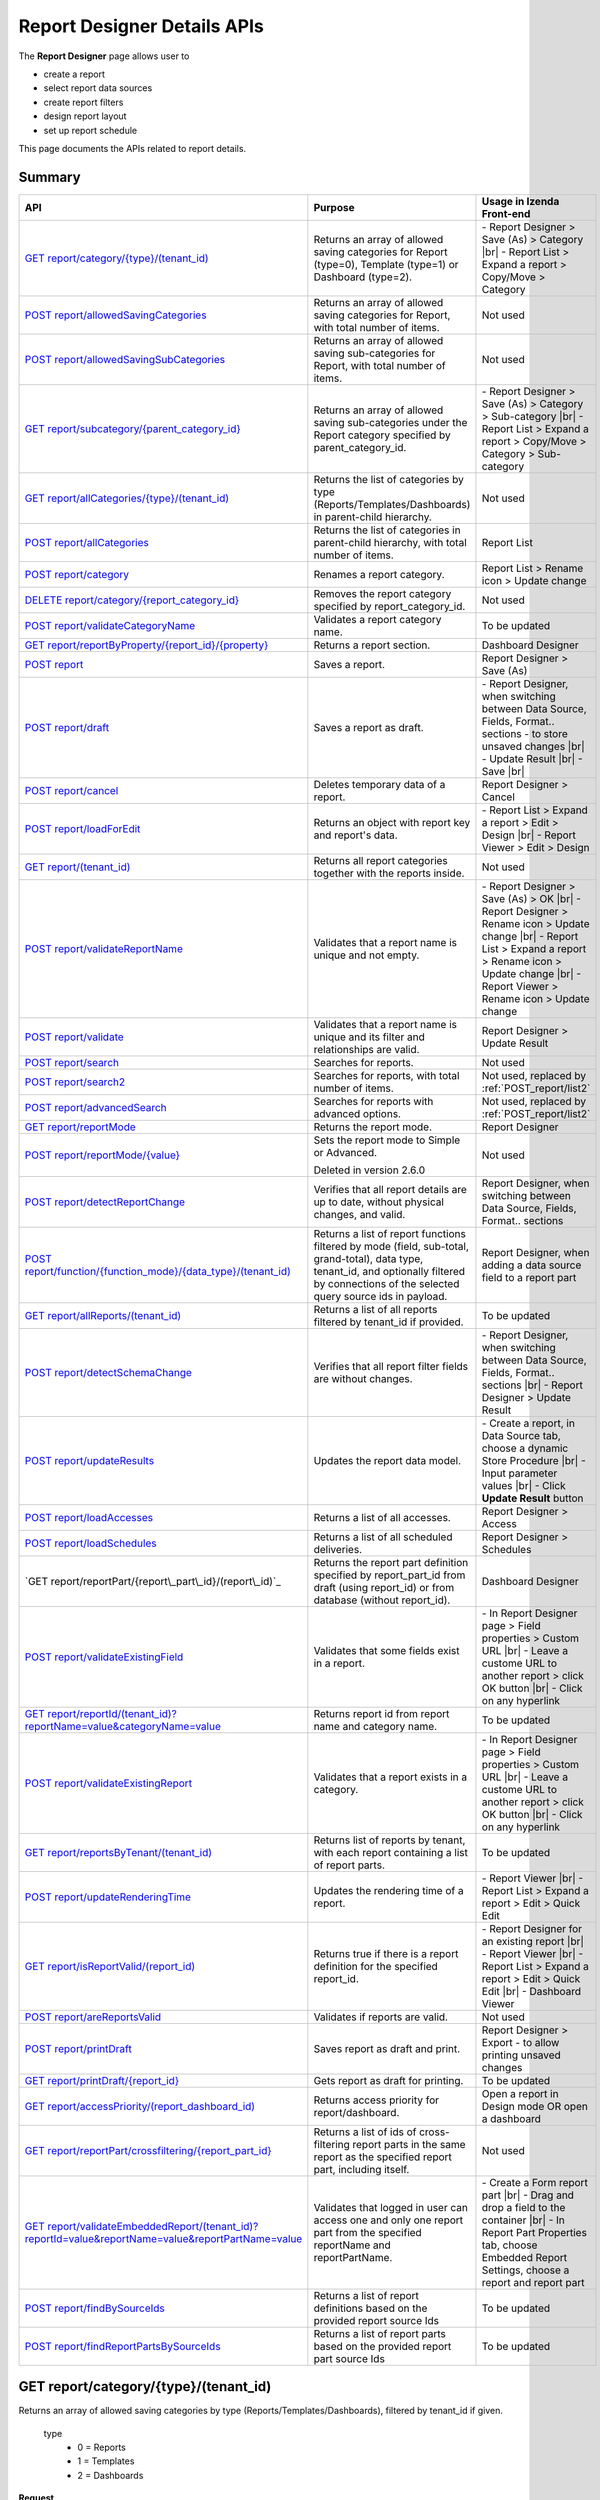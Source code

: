 

============================
Report Designer Details APIs
============================

The **Report Designer** page allows user to

-  create a report
-  select report data sources
-  create report filters
-  design report layout
-  set up report schedule

This page documents the APIs related to report details.

Summary
------------

.. list-table::
   :class: apitable
   :widths: 25 40 35
   :header-rows: 1

   * - API
     - Purpose
     - Usage in Izenda Front-end
   * - `GET report/category/{type}/(tenant\_id)`_
     - Returns an array of allowed saving categories for Report (type=0), Template (type=1) or Dashboard (type=2).
     - \- Report Designer > Save (As) > Category |br|
       \- Report List > Expand a report > Copy/Move > Category
   * - `POST report/allowedSavingCategories`_
     - Returns an array of allowed saving categories for Report, with total number of items.
     - Not used
   * - `POST report/allowedSavingSubCategories`_
     - Returns an array of allowed saving sub-categories for Report, with total number of items.
     - Not used
   * - `GET report/subcategory/{parent\_category\_id}`_
     - Returns an array of allowed saving sub-categories under the Report category specified by parent_category_id.
     - \- Report Designer > Save (As) > Category > Sub-category |br|
       \- Report List > Expand a report > Copy/Move > Category > Sub-category
   * - `GET report/allCategories/{type}/(tenant\_id)`_
     - Returns the list of categories by type (Reports/Templates/Dashboards) in parent-child hierarchy.
     - Not used
   * - `POST report/allCategories`_
     - Returns the list of categories in parent-child hierarchy, with total number of items.
     - Report List
   * - `POST report/category`_
     - Renames a report category.
     - Report List > Rename icon > Update change
   * - `DELETE report/category/{report\_category\_id}`_
     - Removes the report category specified by report_category_id.
     - Not used
   * - `POST report/validateCategoryName`_
     - Validates a report category name.
     - To be updated
   * - `GET report/reportByProperty/{report\_id}/{property}`_
     - Returns a report section.
     - Dashboard Designer
   * - `POST report`_
     - Saves a report.
     - Report Designer > Save (As)
   * - `POST report/draft`_
     - Saves a report as draft.
     - \- Report Designer, when switching between Data Source, Fields, Format.. sections - to store unsaved changes |br|
       \- Update Result |br|
       \- Save |br|
   * - `POST report/cancel`_
     - Deletes temporary data of a report.
     - Report Designer > Cancel
   * - `POST report/loadForEdit`_
     - Returns an object with report key and report's data.
     - \- Report List > Expand a report > Edit > Design |br|
       \- Report Viewer > Edit > Design
   * - `GET report/(tenant\_id)`_
     - Returns all report categories together with the reports inside.
     - Not used
   * - `POST report/validateReportName`_
     - Validates that a report name is unique and not empty.
     - \- Report Designer > Save (As) > OK |br|
       \- Report Designer > Rename icon > Update change |br|
       \- Report List > Expand a report > Rename icon > Update change |br|
       \- Report Viewer > Rename icon > Update change
   * - `POST report/validate`_
     - Validates that a report name is unique and its filter and relationships are valid.
     - Report Designer > Update Result
   * - `POST report/search`_
     - .. deprecated:: 2.0.0
          superseded by `POST report/search2`_ |br| |br|

       Searches for reports.
     - Not used
   * - `POST report/search2`_
     - Searches for reports, with total number of items.
     - Not used, replaced by :ref:`POST_report/list2`
   * - `POST report/advancedSearch`_
     - Searches for reports with advanced options.
     - Not used, replaced by :ref:`POST_report/list2`
   * - `GET report/reportMode`_
     - Returns the report mode.
     - Report Designer
   * - `POST report/reportMode/{value}`_
     - Sets the report mode to Simple or Advanced.

       Deleted in version 2.6.0
     - Not used
   * - `POST report/detectReportChange`_
     - Verifies that all report details are up to date, without physical changes, and valid.
     - Report Designer, when switching between Data Source, Fields, Format.. sections
   * - `POST report/function/{function\_mode}/{data\_type}/(tenant\_id)`_
     - Returns a list of report functions filtered by mode (field, sub-total, grand-total), data type, tenant_id, and optionally filtered by connections of the selected query source ids in payload.

       .. versionchanged:: 1.25
          Changed from GET to POST
     - Report Designer, when adding a data source field to a report part
   * - `GET report/allReports/(tenant\_id)`_
     - Returns a list of all reports filtered by tenant_id if provided.
     - To be updated
   * - `POST report/detectSchemaChange`_
     - Verifies that all report filter fields are without changes.
     - \- Report Designer, when switching between Data Source, Fields, Format.. sections |br|
       \- Report Designer > Update Result
   * - `POST report/updateResults`_
     - Updates the report data model.
     - 
       \- Create a report, in Data Source tab, choose a dynamic Store Procedure |br|
       \- Input parameter values |br|
       \- Click **Update Result** button
   * - `POST report/loadAccesses`_
     - Returns a list of all accesses.
     - Report Designer > Access
   * - `POST report/loadSchedules`_
     - Returns a list of all scheduled deliveries.
     - Report Designer > Schedules
   * - `GET report/reportPart/{report\_part\_id}/(report\_id)`_
     - Returns the report part definition specified by report_part_id from draft (using report_id) or from database (without report_id).
     - Dashboard Designer
   * - `POST report/validateExistingField`_
     - Validates that some fields exist in a report.
     - \- In Report Designer page > Field properties > Custom URL |br|
       \- Leave a custome URL to another report > click OK button |br|
       \- Click on any hyperlink
   * - `GET report/reportId/(tenant\_id)?reportName=value&categoryName=value`_
     - Returns report id from report name and category name.
     - To be updated
   * - `POST report/validateExistingReport`_
     - Validates that a report exists in a category.
     - \- In Report Designer page > Field properties > Custom URL |br|
       \- Leave a custome URL to another report > click OK button |br|
       \- Click on any hyperlink
   * - `GET report/reportsByTenant/(tenant\_id)`_
     - Returns list of reports by tenant, with each report containing a list of report parts.
     - To be updated
   * - `POST report/updateRenderingTime`_
     - Updates the rendering time of a report.
     - \- Report Viewer |br|
       \- Report List > Expand a report > Edit > Quick Edit
   * - `GET report/isReportValid/(report\_id)`_
     - Returns true if there is a report definition for the specified report_id.
     - \- Report Designer for an existing report |br|
       \- Report Viewer |br|
       \- Report List > Expand a report > Edit > Quick Edit |br|
       \- Dashboard Viewer
   * - `POST report/areReportsValid`_
     - Validates if reports are valid.
     - Not used
   * - `POST report/printDraft`_
     - Saves report as draft and print.
     - Report Designer > Export - to allow printing unsaved changes
   * - `GET report/printDraft/{report\_id}`_
     - Gets report as draft for printing.
     - To be updated
   * - `GET report/accessPriority/(report\_dashboard\_id)`_
     - Returns access priority for report/dashboard.
     - Open a report in Design mode OR open a dashboard
   * - `GET report/reportPart/crossfiltering/{report_part_id}`_
     - Returns a list of ids of cross-filtering report parts in the same report as the specified report part, including itself.

       .. versionadded:: 2.0.6
     - Not used
   * - `GET report/validateEmbeddedReport/(tenant_id)?reportId=value&reportName=value&reportPartName=value`_
     - Validates that logged in user can access one and only one report part from the specified reportName and reportPartName.

       .. versionadded:: 2.2.2
     - 
       \- Create a Form report part |br|
       \- Drag and drop a field to the container |br|
       \- In Report Part Properties tab, choose Embedded Report Settings, choose a report and report part
	 
   * - `POST report/findBySourceIds`_
     - Returns a list of report definitions based on the provided report source Ids

       .. versionadded:: 2.4.4   
     - To be updated
   
   * - `POST report/findReportPartsBySourceIds`_
     - Returns a list of report parts based on the provided report part source Ids

       .. versionadded:: 2.4.4  
     - To be updated

GET report/category/{type}/(tenant\_id)
---------------------------------------

Returns an array of allowed saving categories by type (Reports/Templates/Dashboards), filtered by tenant_id if given.

   type
      - 0 = Reports
      - 1 = Templates
      - 2 = Dashboards

**Request**

    No payload

**Response**

    An array of :doc:`models/Category` objects

**Samples**

   .. code-block:: http

      GET /api/report/category/1 HTTP/1.1

   Sample response::

      [{
         "name": "Category 1",
         "type": "Templates",
         "parentId": null,
         "tenantId": null,
         "status": 2,
         "id": "17c176e1-500b-4378-8c59-1f69e84e425b",
         "state": 0,
         "modified": null"
     }, {
         "name": "Sub Category 1",
         "type": "Templates",
         "parentId": "17c176e1-500b-4378-8c59-1f69e84e425b",
         "tenantId": null,
         "status": 2,
         "id": "14b3f8c7-c4e8-4730-a57e-3b28ad75b097",
         "state": 0,
         "modified": null"
     }, {
         "name": "Sub Category 2",
         "type": "Templates",
         "parentId": "17c176e1-500b-4378-8c59-1f69e84e425b",
         "tenantId": null,
         "status": 2,
         "id": "72d44e10-a707-455e-99dc-054088b6b2f3",
         "state": 0,
         "modified": null"
     }]

POST report/allowedSavingCategories
--------------------------------------------------------------

Returns an array of allowed saving categories for report, with total number of items.

**Request**

   Payload: a :doc:`models/ReportDashboardSearchCriteria` object

**Response**

   The following object:

      .. list-table::
         :header-rows: 1

         *  -  Field
            -  Description
            -  Note
         *  -  **data** |br|
               array of objects
            -  An array of :doc:`models/Category` objects
            -
         *  -  **isLastPage** |br|
               boolean
            -  Whether this is the last page
            -

**Samples**

   .. code-block:: http

      POST /api/report/allowedSavingCategories HTTP/1.1

   Sample Request Payload::

      {
         "tenantId" : null,
         "isUncategorized" : false,
         "criterias" : [],
         "ParentIds" : ["5ca51cd0-1f63-44ca-9711-ba6c988a520a"]
      }

   Sample Response::

      {
         "data": [
            {
                  "name": "Category01",
                  "type": 0,
                  "parentId": null,
                  "tenantId": "b5b3a5cc-9e55-424c-ae85-ba92ec3b934e",
                  "isGlobal": false,
                  "canDelete": false,
                  "editable": false,
                  "savable": false,
                  "subCategories": [],
                  "checked": false,
                  "reports": [],
                  "dashboards": null,
                  "numOfChilds": 0,
                  "numOfCheckedChilds": 0,
                  "indeterminate": false,
                  "fullPath": null,
                  "computeNameSettings": null,
                  "isCheck": false,
                  "id": "f93c0770-9629-41ee-9ac2-48e4c89fc2d0",
                  "state": 0,
                  "deleted": false,
                  "inserted": true,
                  "version": null,
                  "created": null,
                  "createdBy": "System5 Admin5",
                  "modified": null,
                  "modifiedBy": null
            },

            {
                  "name": "Category02",
                  "type": 0,
                  "parentId": null,
                  "tenantId": "b5b3a5cc-9e55-424c-ae85-ba92ec3b934e",
                  "isGlobal": false,
                  "canDelete": false,
                  "editable": false,
                  "savable": false,
                  "subCategories": [],
                  "checked": false,
                  "reports": [],
                  "dashboards": null,
                  "numOfChilds": 0,
                  "numOfCheckedChilds": 0,
                  "indeterminate": false,
                  "fullPath": null,
                  "computeNameSettings": null,
                  "isCheck": false,
                  "id": "5ca51cd0-1f63-44ca-9711-ba6c988a520a",
                  "state": 0,
                  "deleted": false,
                  "inserted": true,
                  "version": null,
                  "created": null,
                  "createdBy": "System5 Admin5",
                  "modified": null,
                  "modifiedBy": null
            }
         ],
         "isLastPage": true
      }

POST report/allowedSavingSubCategories
--------------------------------------------------------------

Returns an array of allowed saving sub-categories for report, with total number of items.

   The following object:

      .. list-table::
         :header-rows: 1

         *  -  Field
            -  Description
            -  Note
         *  -  **data** |br|
               array of objects
            -  An array of :doc:`models/Category` objects
            -
         *  -  **totalItems** |br|
               string
            -  The number of all reports
            -
         *  -  **numOfChilds** |br|
               integer
            -  The number of children
            -
         *  -  **numOfCheckedChilds** |br|
               integer
            -  The number of selected children
            -
         *  -  **indeterminate** |br|
               boolean
            -  *  true if 0 < numOfCheckedChilds < numOfChilds
               *  false if not
            -
         *  -  **isLastPage** |br|
               boolean
            -  Whether this is the last page
            -

**Samples**

   .. code-block:: http

      POST /api/report/allowedSavingSubCategories HTTP/1.1

   Sample Request Payload::

      {
      "tenantId" : "b5b3a5cc-9e55-424c-ae85-ba92ec3b934e",
      "isUncategorized" : false,
      "criterias" : [],
      "ParentIds" : ["5ca51cd0-1f63-44ca-9711-ba6c988a520a"]
      }

   Sample Response::

      {
         "data": [
            {
                  "name": "SubCategory02",
                  "type": 0,
                  "parentId": "5ca51cd0-1f63-44ca-9711-ba6c988a520a",
                  "tenantId": "b5b3a5cc-9e55-424c-ae85-ba92ec3b934e",
                  "isGlobal": false,
                  "canDelete": false,
                  "editable": false,
                  "savable": false,
                  "subCategories": [],
                  "checked": false,
                  "reports": [],
                  "dashboards": null,
                  "numOfChilds": 0,
                  "numOfCheckedChilds": 0,
                  "indeterminate": false,
                  "fullPath": null,
                  "computeNameSettings": null,
                  "isCheck": false,
                  "id": "0e771076-c385-4c1f-a10d-a89c2b473405",
                  "state": 0,
                  "deleted": false,
                  "inserted": true,
                  "version": null,
                  "created": null,
                  "createdBy": "System5 Admin5",
                  "modified": null,
                  "modifiedBy": null
            },
            {
                  "name": "SubCategory02",
                  "type": 0,
                  "parentId": "5ca51cd0-1f63-44ca-9711-ba6c988a520a",
                  "tenantId": "b5b3a5cc-9e55-424c-ae85-ba92ec3b934e",
                  "isGlobal": false,
                  "canDelete": false,
                  "editable": false,
                  "savable": false,
                  "subCategories": [],
                  "checked": false,
                  "reports": [],
                  "dashboards": null,
                  "numOfChilds": 0,
                  "numOfCheckedChilds": 0,
                  "indeterminate": false,
                  "fullPath": null,
                  "computeNameSettings": null,
                  "isCheck": false,
                  "id": "f432f63a-92f4-4b9d-8d1f-1433c5f323f8",
                  "state": 0,
                  "deleted": false,
                  "inserted": true,
                  "version": null,
                  "created": null,
                  "createdBy": "System5 Admin5",
                  "modified": null,
                  "modifiedBy": null
            }
         ],
         "isLastPage": true
      }

GET report/subcategory/{parent\_category\_id}
---------------------------------------------

Returns an array of allowed saving sub-categories under the Report category specified by parent\_category\_id.

**Request**

    No payload

**Response**

    An array of :doc:`models/Category` objects

**Samples**

   .. code-block:: http

      GET /api/report/subcategory/17c176e1-500b-4378-8c59-1f69e84e425b HTTP/1.1

   Sample response::

      [{
         "name": "Sub Category 1",
         "type": null,
         "parentId": "17c176e1-500b-4378-8c59-1f69e84e425b",
         "tenantId": null,
         "status": 2,
         "id": "72d44e10-a707-455e-99dc-054088b6b2f3",
         "state": 0,
         "modified": null
     }, {
         "name": "Sub Category 2",
         "type": null,
         "parentId": "17c176e1-500b-4378-8c59-1f69e84e425b",
         "tenantId": null,
         "status": 2,
         "id": "14b3f8c7-c4e8-4730-a57e-3b28ad75b097",
         "state": 0,
         "modified": null
     }]


.. _GET_report/allCategories/{type}/(tenant_id):

GET report/allCategories/{type}/(tenant_id)
--------------------------------------------

Returns the list of categories by type (Reports/Templates/Dashboards) in parent-child hierarchy.

   type
      - 0 = Reports
      - 1 = Templates
      - 2 = Dashboards

**Request**

    No payload

**Response**

    An array of :doc:`models/Category` objects

**Samples**

   .. code-block:: http

      GET /api/report/allCategories/0 HTTP/1.1

   Sample response::

      [{
         "name": "Category 1",
         "type": 0,
         "parentId": null,
         "tenantId": null,
         "subReportCategories": null,
         "canDelete": false,
         "status": 2,
         "id": "f2d79ff5-3aa8-4ae6-b0d0-e47687a77380",
         "state": 0,
         "inserted": true,
         "version": null,
         "created": null,
         "createdBy": null,
         "modified": null,
         "modifiedBy": null
     }, {
         "name": "Category 2",
         "type": 0,
         "parentId": null,
         "tenantId": null,
         "subReportCategories": [{
             "name": "Sub-category 1",
             "type": 0,
             "parentId": "f514e26f-501c-4369-8ea9-de4eba208bdf",
             "tenantId": null,
             "subReportCategories": null,
             "canDelete": false,
             "status": 2,
             "id": "81517214-273b-42e9-91b5-8ef766cc5761",
             "state": 0,
             "inserted": true,
             "version": null,
             "created": null,
             "createdBy": null,
             "modified": null,
             "modifiedBy": null
         }],
         "canDelete": false,
         "status": 2,
         "id": "f514e26f-501c-4369-8ea9-de4eba208bdf",
         "state": 0,
         "inserted": true,
         "version": null,
         "created": null,
         "createdBy": null,
         "modified": null,
         "modifiedBy": null
     }]

POST report/allCategories
--------------------------------------------

Returns the list of categories in parent-child hierarchy, with total number of items.

**Request**

    Payload: a :doc:`models/ReportDashboardSearchCriteria` object

**Response**

    The following object:

      .. list-table::
         :header-rows: 1

         *  -  Field
            -  Description
            -  Note
         *  -  **data** |br|
               array of objects
            -  An array of :doc:`models/Category` objects
            -
         *  -  **totalItems** |br|
               string
            -  The number of all items
            -
         *  -  **numOfChilds** |br|
               integer
            -  The number of children
            -
         *  -  **numOfCheckedChilds** |br|
               integer
            -  The number of selected children
            -
         *  -  **indeterminate** |br|
               boolean
            -  *  true if 0 < numOfCheckedChilds < numOfChilds
               *  false if not
            -
         *  -  **isLastPage** |br|
               boolean
            -  Whether this is the last page
            -

**Samples**

   .. code-block:: http

      POST /api/report/allCategories HTTP/1.1

   Sample response::

      {
         "data": [{
            "name": "Local Categories",
            "type": 0,
            "parentId": null,
            "tenantId": null,
            "isGlobal": false,
            "canDelete": false,
            "editable": false,
            "savable": false,
            "subCategories": [{
               "name": "CN",
               "type": 0,
               "parentId": null,
               "tenantId": null,
               "isGlobal": false,
               "canDelete": false,
               "editable": false,
               "savable": false,
               "subCategories": [],
               "checked": false,
               "reports": [],
               "dashboards": [],
               "numOfChilds": 0,
               "numOfCheckedChilds": 0,
               "indeterminate": false,
               "fullPath": null,
               "computeNameSettings": null,
               "isCheck": false,
               "id": "dc04087a-a761-43fb-b82d-13d2ffe8d9e3",
               "state": 0,
               "deleted": false,
               "inserted": true,
               "version": null,
               "created": null,
               "createdBy": "John Doe",
               "modified": null,
               "modifiedBy": null
            }],
            "checked": false,
            "reports": [],
            "dashboards": [],
            "numOfChilds": 1,
            "numOfCheckedChilds": 0,
            "indeterminate": false,
            "fullPath": null,
            "computeNameSettings": null,
            "isCheck": false,
            "id": "09f8c4ab-0fe8-4e03-82d1-7949e3738f87",
            "state": 0,
            "deleted": false,
            "inserted": true,
            "version": null,
            "created": null,
            "createdBy": "John Doe",
            "modified": null,
            "modifiedBy": null
         }],
         "totalItems": 2,
         "numOfChilds": 1,
         "numOfCheckedChilds": 0,
         "indeterminate": false,
         "isLastPage": true
      }


POST report/category
---------------------------------------

Renames a report category.

**Request**

    A :doc:`models/Category` object

**Response**

    .. list-table::
       :header-rows: 1

       *  -  Field
          -  Description
          -  Note
       *  -  **success** |br|
             boolean
          -  Is the rename successful
          -
       *  -  **messages** |br|
             array of strings
          -  The error messages
          -

**Samples**

   .. code-block:: http

      POST /api/report/category HTTP/1.1

   Request Payload::

      {
          "id" : "f2d79ff5-3aa8-4ae6-b0d0-e47687a77380",
          "type" : 1,
          "name" : "Category 1 renamed",
          "parentId" : null,
          "tenantId" : null,
          "status" : 2,
          "state" : 0,
          "modified" : null,
          "canDelete" : false,
          "subCategories" : [],
          "subReportCategories" : null,
          "reports" : []
      }

   Successful response::

      {
         "success": true,
         "messages": null
     }


DELETE report/category/{report\_category\_id}
----------------------------------------------

Removes the report category specified by report_category_id.

**Request**

    No payload

**Response**

   An :doc:`models/OperationResult` object with the **success** field populated:

   .. list-table::
      :header-rows: 1

      *  -  Field
         -  Description
         -  Note
      *  -  | **success**
            | boolean
         -  Is the rename successful
         -

**Samples**

   .. code-block:: http

      DELETE /api/report/category/f285a869-25fb-428e-8cef-856241ba4249 HTTP/1.1

   Sample response in case of error::

      {
        "success" : false,
        "messages" : [
          {
            "key" : "",
            "messages" : ["This category (or its sub-category) containing report(s)."]
          }
        ]
        "data" : null
      }


POST report/validateCategoryName
---------------------------------------

Validates a report category name.

**Request**

    Payload: a :doc:`models/Category` object

**Response**

    - true if the category name is valid and not duplicated
    - false if not

**Samples**

   .. code-block:: http

      POST /api/report/validateCategoryName HTTP/1.1

   With payload::

      {
        "name": "InternetSales",
        "type": 0,
        "parentId": "5d034fc7-0cc8-46b7-beb3-35b22c57827c",
        "id": "45f17b8a-3708-4f36-80ef-9178b7124841"
      }

   Sample response::

      {
         "success": true,
         "messages": null,
         "data": null
      }

GET report/reportByProperty/{report\_id}/{property}
------------------------------------------------------------

Returns a report section.

**Request**

    property
      * 0 = All
      * 1 = DataSource
      * 2 = Relationship
      * 3 = Filter
      * 4 = ReportPart
      * 5 = CalculatedField
      * 6 = DynamicQuerySourceField
      * 7 = Scheduling
      * 8 = Access
      * 9 = Report

**Response**

    A :doc:`models/ReportDefinition` object

**Samples**

   .. code-block:: http

      GET /api/report/reportByProperty/e09f9d45-b721-4012-b8e7-c31c58d52af3/3 HTTP/1.1

   .. container:: toggle

      .. container:: header

         Sample response:

      .. code-block:: json

         {
           "inaccessible": false,
           "category": {
             "name": "Sales",
             "type": 0,
             "parentId": null,
             "tenantId": null,
             "canDelete": false,
             "editable": false,
             "savable": false,
             "subCategories": [],
             "checked": false,
             "reports": null,
             "dashboards": null,
             "id": "93de93b9-d5d1-48f1-800d-1db1ffc02614",
             "state": 0,
             "deleted": false,
             "inserted": true,
             "version": null,
             "created": null,
             "createdBy": "John Doe",
             "modified": null,
             "modifiedBy": null
           },
           "subCategory": null,
           "reportRelationship": [],
           "reportPart": [],
           "reportFilter": {
             "filterFields": [],
             "logic": "",
             "visible": true,
             "reportId": "e09f9d45-b721-4012-b8e7-c31c58d52af3",
             "id": "93f2af72-1309-46fe-a779-ff426574619f",
             "state": 0,
             "deleted": false,
             "inserted": true,
             "version": null,
             "created": null,
             "createdBy": "John Doe",
             "modified": null,
             "modifiedBy": null
           },
           "calculatedFields": [],
           "accesses": [],
           "schedules": [],
           "dynamicQuerySourceFields": [],
           "name": "FactInternetSales Date",
           "reportDataSource": [],
           "type": 0,
           "previewRecord": 10,
           "advancedMode": true,
           "allowNulls": false,
           "isDistinct": false,
           "categoryId": "93de93b9-d5d1-48f1-800d-1db1ffc02614",
           "categoryName": "Sales",
           "subCategoryId": null,
           "subCategoryName": null,
           "tenantId": null,
           "tenantName": null,
           "description": "",
           "title": "",
           "lastViewed": "2017-01-05T07:25:53.557",
           "owner": "John Doe",
           "ownerId": "9fc0f5c2-decf-4d65-9344-c59a1704ea0c",
           "excludedRelationships": "",
           "numberOfView": 7,
           "renderingTime": 1359.8571428571429,
           "createdById": "9fc0f5c2-decf-4d65-9344-c59a1704ea0c",
           "modifiedById": "9fc0f5c2-decf-4d65-9344-c59a1704ea0c",
           "snapToGrid": false,
           "usingFields": "78c99b13-af5d-47b9-9d2a-9fae8bc2b51c,80d98874-67fd-49f7-8755-497c0393736b",
           "hasDeletedObjects": false,
           "header": { "removed": "for brevity" },
           "footer": { "removed": "for brevity" },
           "titleDescription": { "removed": "for brevity" },
           "sourceId": null,
           "checked": false,
           "copyDashboard": false,
           "exportFormatSetting": { "removed": "for brevity" },
           "deletable": true,
           "editable": true,
           "movable": true,
           "copyable": true,
           "accessPriority": 1,
           "active": true,
           "id": "e09f9d45-b721-4012-b8e7-c31c58d52af3",
           "state": 0,
           "deleted": false,
           "inserted": true,
           "version": 6,
           "created": "2016-11-21T07:22:01",
           "createdBy": "John Doe",
           "modified": "2016-11-21T08:42:07.763",
           "modifiedBy": "John Doe"
         }

.. _POST_report:

POST report
---------------------------------------

Saves a report.

**Request**

    Payload: a :doc:`models/ReportSavingParameter` object

**Response**

    A :doc:`models/ReportSavingResult` object

**Samples**

   .. code-block:: http

      POST /api/report HTTP/1.1

   .. container:: toggle

      .. container:: header

         Sample payload:

      .. code-block:: json

         {
             "reportKey" : {
               "key" : "b95d2611-10c5-4808-aa68-9db2ccc719ff",
               "modified" : null
             },
             "section" : 2,
             "saveAs" : false,
             "ignoreCheckChange" : false,
             "report" : {
               "name" : "Report01",
               "type" : "Templates",
               "previewRecord" : 10,
               "advancedMode" : false,
               "allowNulls" : false,
               "isDistinct" : false,
               "category" : {
                 "id" : null,
                 "name" : "",
                 "type" : "Templates"
               },
               "subCategory" : {
                 "id" : null,
                 "name" : "",
                 "type" : "Templates"
               },
               "reportDataSource" : [{
                   "aliasId" : "1a67e4e1-7b76-4aac-b905-027bb4302845_Categories",
                   "querySourceId" : "1a67e4e1-7b76-4aac-b905-027bb4302845",
                   "querySourceName" : "Categories",
                   "selected" : true,
                   "categoryId" : "00000000-0000-0000-0000-000000000000",
                   "primaryFields" : [{
                       "name" : "CategoryID",
                       "alias" : "",
                       "dataType" : "int",
                       "izendaDataType" : "Numeric",
                       "allowDistinct" : false,
                       "visible" : true,
                       "filterable" : true,
                       "deleted" : false,
                       "querySourceId" : "00000000-0000-0000-0000-000000000000",
                       "parentId" : null,
                       "expressionFields" : [],
                       "filteredValue" : "",
                       "type" : 0,
                       "groupPosition" : 0,
                       "position" : 0,
                       "extendedProperties" : "{\"PrimaryKey\":true}",
                       "physicalChange" : 0,
                       "approval" : 0,
                       "existed" : false,
                       "matchedTenant" : false,
                       "functionName" : null,
                       "expression" : null,
                       "fullName" : null,
                       "calculatedTree" : null,
                       "reportId" : null,
                       "originalName" : "CategoryID",
                       "isParameter" : false,
                       "isCalculated" : false,
                       "querySource" : null,
                       "id" : "9fd3b009-4809-47ad-845b-96a9dc4cf71e",
                       "state" : 0,
                       "modified" : "0001-01-01T00:00:00.0000000-08:00",
                       "dateTimeNow" : "2016-06-10T07:29:35.9754058Z"
                     }
                   ]
                 }
               ],
               "reportRelationship" : [{
                   "id" : "1a67e4e1-7b76-4aac-b905-027bb4302845",
                   "category" : null,
                   "databaseName" : "Northwind",
                   "schemaName" : "dbo",
                   "dataObject" : "Categories",
                   "dataObjectType" : "Table",
                   "relationshipKeyJoins" : [],
                   "relationshipPosition" : 0,
                   "level" : 1
                 }
               ],
               "reportFilter" : {
                 "status" : 0,
                 "logic" : "",
                 "visible" : false,
                 "filterFields" : [],
                 "id" : "19578f3d-ce47-4e94-a46b-2f7216e059b7",
                 "reportId" : "b95d2611-10c5-4808-aa68-9db2ccc719ff"
               },
               "reportPart" : [{
                   "isDirty" : true,
                   "reportPartContent" : {
                     "isDirty" : false,
                     "type" : 3,
                     "columns" : {
                       "elements" : [{
                           "isDirty" : false,
                           "name" : "CategoryName",
                           "properties" : {
                             "isDirty" : false,
                             "dataFormattings" : {
                               "function" : "",
                               "functionInfo" : {},
                               "format" : "Format",
                               "font" : {
                                 "family" : "Georgia",
                                 "size" : 8,
                                 "bold" : true,
                                 "italic" : false,
                                 "underline" : false,
                                 "color" : "",
                                 "backgroundColor" : ""
                               },
                               "alignment" : "alignLeft",
                               "sort" : "",
                               "color" : {
                                 "textColor" : {},
                                 "cellColor" : {}

                               },
                               "alternativeText" : {},
                               "customURL" : {
                                 "url" : "",
                                 "option" : "Open link in New Window"
                               },
                               "embeddedJavascript" : {
                                 "script" : ""
                               },
                               "subTotal" : {
                                 "label" : "",
                                 "function" : "",
                                 "expression" : "",
                                 "dataType" : "",
                                 "previewResult" : ""
                               },
                               "grandTotal" : {
                                 "label" : "",
                                 "function" : "",
                                 "expression" : "",
                                 "dataType" : "",
                                 "previewResult" : ""
                               }
                             },
                             "headerFormating" : {
                               "width" : {
                                 "value" : 0,
                                 "unit" : "pixels"
                               },
                               "height" : 0,
                               "font" : {
                                 "family" : null,
                                 "size" : null,
                                 "bold" : null,
                                 "italic" : null,
                                 "underline" : null,
                                 "color" : null,
                                 "backgroundColor" : null
                               },
                               "alignment" : null,
                               "wordWrap" : null,
                               "columnGroup" : ""
                             },
                             "drillDown" : {
                               "subReport" : {
                                 "selectedReport" : null,
                                 "style" : null,
                                 "reportPartUsed" : null,
                                 "reportFilter" : true,
                                 "mappingFields" : []
                               }
                             }
                           },
                           "position" : 1,
                           "field" : {
                             "fieldId" : "0c140c5a-fa48-46f8-91ae-656a394c48ce",
                             "fieldName" : "CategoryName",
                             "fieldNameAlias" : "CategoryName",
                             "dataFieldType" : "Text",
                             "querySourceId" : "1a67e4e1-7b76-4aac-b905-027bb4302845",
                             "querySourceType" : "Table",
                             "sourceAlias" : "Categories",
                             "relationshipId" : null,
                             "visible" : true,
                             "calculatedTree" : null
                           },
                           "isDeleted" : false,
                           "isSelected" : false
                         }
                       ]
                     },
                     "rows" : {
                       "elements" : []
                     },
                     "values" : {
                       "elements" : []
                     },
                     "separators" : {
                       "elements" : []
                     },
                     "groups" : {
                       "elements" : []
                     },
                     "properties" : {
                       "isDirty" : false,
                       "generalInfo" : {
                         "gridStyle" : "Vertical",
                         "separatorStyle" : "Comma"
                       },
                       "table" : {
                         "border" : {
                           "top" : {},
                           "right" : {},
                           "bottom" : {},
                           "midVer" : {},
                           "left" : {},
                           "midHor" : {}

                         },
                         "backgroundColor" : "#efefef"
                       },
                       "columns" : {
                         "width" : {
                           "value" : 60,
                           "unit" : "Pixels"
                         },
                         "alterBackgroundColor" : false
                       },
                       "rows" : {
                         "height" : 15,
                         "alterBackgroundColor" : false
                       },
                       "headers" : {
                         "font" : {
                           "family" : "Georgia",
                           "size" : 12,
                           "bold" : true,
                           "italic" : false,
                           "underline" : false,
                           "backgroundColor" : "#dbf2ff"
                         },
                         "alignment" : "left",
                         "wordWrap" : true,
                         "removeHeaderForExport" : false
                       },
                       "grouping" : {
                         "useSeparator" : false
                       },
                       "view" : {
                         "dataRefreshInterval" : {
                           "enable" : false,
                           "updateInterval" : 0,
                           "isAll" : true,
                           "latestRecord" : 0
                         }
                       }
                     },
                     "settings" : {},
                     "title" : {
                       "text" : "title",
                       "properties" : {},
                       "settings" : {
                         "font" : {
                           "family" : "",
                           "size" : 0,
                           "bold" : true,
                           "italic" : false,
                           "underline" : false,
                           "color" : "",
                           "highlightColor" : ""
                         },
                         "alignment" : {
                           "alignment" : ""
                         }
                       },
                       "elements" : []
                     },
                     "description" : {
                       "text" : "desc",
                       "properties" : {},
                       "settings" : {
                         "font" : {
                           "family" : "",
                           "size" : 0,
                           "bold" : true,
                           "italic" : false,
                           "underline" : false,
                           "color" : "",
                           "highlightColor" : ""
                         },
                         "alignment" : {
                           "alignment" : ""
                         }
                       },
                       "elements" : []
                     }
                   },
                   "positionX" : 0,
                   "positionY" : 0,
                   "width" : 12,
                   "height" : 4,
                   "state" : 1,
                   "modified" : null,
                   "isBackSide" : true,
                   "title" : "Grid"
                 }
               ]
             }
         }

   Successful response::

      {
         "reportKey": {
            "key": "b95d2611-10c5-4808-aa68-9db2ccc719ff",
            "tenantId": null
         },
         "report": {
            "fields": "omitted",
         },
         "success": true,
         "messages": null,
         "data": null
      }

.. note::

   In the Izenda UI, for a Form report part payload, the column elements properties in the **reportPart > reportPartContent > columns > elements > properties** has higher precedence than the properties in **htmlcontent** (field-prop). Thus, system will display the field(s) in Izenda UI follow the column elements properties.

   For example: In the image below, the visible property of ShipCountry field is different between the column elements properties and the htmlcontent. Thus, in the Izenda UI, this field will keep the value :code:`"fieldItemVisible": false` and not be displayed in report part.

   .. figure:: /_static/images/API/POST_report_properties_not_match.png
      :align: center
      :width: 594px

      The properties in the column elements properties and htmlcontent do not match |br|
   
      

.. _POST_report/draft:

POST report/draft
---------------------------------------

Saves a report as draft.

**Request**

    Payload: a :doc:`models/ReportSavingParameter` object

**Response**

    An :doc:`models/OperationResult` object

**Samples**

   .. code-block:: http

      POST /api/report/draft HTTP/1.1

   .. container:: toggle

      .. container:: header

         Sample payload:

      .. code-block:: json

         {
             "reportKey" : {
               "key" : null,
               "modified" : null
             },
             "saveAs" : false,
             "report" : {
               "name" : "TestReport",
               "type" : "Reports",
               "previewRecord" : 100,
               "advancedMode" : true,
               "allowNulls" : false,
               "distinct" : false,
               "category" : null,
               "subCategory" : null,
               "reportDataSource" : [{
                   "querySourceId" : "aff154e4-af1f-4b57-8e80-72400ca6deac",
                   "querySourceName" : "CustOrdersDetail",
                   "selected" : true,
                   "categoryId" : "00000000-0000-0000-0000-000000000000",
                   "primaryFields" : []
                 }
               ],
               "reportRelationship" : [],
               "reportFilter" : null
             }
         }

   Sample response::

      {
         "success": true,
         "messages": null
      }


POST report/cancel
---------------------------------------

Deletes temporary data of a report.

**Request**

    Payload: a :doc:`models/ReportParameter` object

**Response**
    A :doc:`models/ReportSavingResult` object

**Samples**

   .. code-block:: http

      POST /api/report/cancel HTTP/1.1

   Request Payload::

      {
          "reportKey" : {
            "key" : "4fd37956-4b97-4efb-9d71-c750b0c36474"
          }
      }

   Successful response::

      {
         "reportKey": {
             "key": null,
             "tenantId": null
         },
         "report": null
      }


POST report/loadForEdit
---------------------------------------

Returns an object with report key and report's details.

**Request**

    Payload: a :doc:`models/ReportParameter` object

**Response**

    A :doc:`models/ReportSavingParameter` object, with the **report** field fully populated

**Samples**

   .. code-block:: http

      POST /api/report/loadForEdit HTTP/1.1

   Payload::

      {"reportKey":{"key":"9d34d5d2-447f-465e-8223-d7f66378b5f9"}}

   .. container:: toggle

      .. container:: header

         Sample response:

      .. code-block:: json

         {
             "saveAs" : false,
             "report" : {
               "category" : {
                 "name" : "",
                 "type" : 1,
                 "parentId" : null,
                 "tenantId" : null,
                 "subReportCategories" : null,
                 "id" : "00000000-0000-0000-0000-000000000000",
                 "state" : 0,
                 "modified" : null
               },
               "subCategory" : {
                 "name" : "",
                 "type" : 1,
                 "parentId" : null,
                 "tenantId" : null,
                 "subReportCategories" : null,
                 "id" : "00000000-0000-0000-0000-000000000000",
                 "state" : 0,
                 "modified" : null
               },
               "reportDataSource" : [{
                   "reportId" : "00000000-0000-0000-0000-000000000000",
                   "querySourceId" : "e1bc2021-3874-4e5a-b51e-d799cef5e29a",
                   "id" : "bc4cabe6-6f64-473d-b5c8-d3faf314e1fb",
                   "state" : 0,
                   "modified" : null
                 }
               ],
               "reportRelationship" : [],
               "reportPart" : [],
               "reportFilter" : {
                 "filterFields" : [],
                 "logic" : "",
                 "visible" : false,
                 "reportId" : "00000000-0000-0000-0000-000000000000",
                 "id" : "e610c0a9-c074-47ec-a633-1195a589549c",
                 "state" : 0,
                 "modified" : null
               },
               "calculatedFields" : [],
               "name" : "",
               "type" : 1,
               "previewRecord" : 10,
               "advancedMode" : true,
               "allowNulls" : false,
               "isDistinct" : false,
               "categoryId" : null,
               "categoryName" : null,
               "subCategoryId" : null,
               "subCategoryName" : null,
               "tenantId" : null,
               "description" : null,
               "createdBy" : null,
               "createdDate" : "0001-01-01T00:00:00",
               "modifiedBy" : null,
               "version" : null,
               "numberOfViews" : 0,
               "averageRenderingTime" : 0.0,
               "id" : "00000000-0000-0000-0000-000000000000",
               "state" : 1,
               "modified" : null
             },
             "section" : 0,
             "tenantId" : null,
             "ignoreCheckChange" : false,
             "reportKey" : {
               "key" : "9d34d5d2-447f-465e-8223-d7f66378b5f9",
               "tenantId" : null
             }
         }

GET report/(tenant\_id)
---------------------------------------

Returns all report categories together with the reports inside.

**Request**

    No payload

**Response**

    An array of :doc:`models/Category` objects

**Samples**

   .. code-block:: http

      GET /api/report/b5b3a5cc-9e55-424c-ae85-ba92ec3b934e HTTP/1.1

   .. container:: toggle

      .. container:: header

         Sample response:

      .. code-block:: json

         [{
            "name": "ACME",
            "type": 1,
            "parentId": null,
            "tenantId": null,
            "isGlobal": false,
            "canDelete": false,
            "editable": false,
            "savable": false,
            "subCategories": [{
               "name": null,
               "type": 1,
               "parentId": "2b3f5a54-a719-41a9-a475-91e0353a4771",
               "tenantId": null,
               "isGlobal": false,
               "canDelete": false,
               "editable": false,
               "savable": false,
               "subCategories": [],
               "checked": false,
               "reports": [{
                  "name": "Example",
                  "reportDataSource": [],
                  "type": 0,
                  "previewRecord": 0,
                  "advancedMode": false,
                  "allowNulls": false,
                  "isDistinct": false,
                  "categoryId": "2b3f5a54-a719-41a9-a475-91e0353a4771",
                  "categoryName": null,
                  "subCategoryId": null,
                  "subCategoryName": null,
                  "tenantId": "00000000-0000-0000-0000-000000000000",
                  "tenantName": null,
                  "description": null,
                  "title": null,
                  "lastViewed": null,
                  "owner": null,
                  "ownerId": null,
                  "excludedRelationships": null,
                  "numberOfView": 0,
                  "renderingTime": 0,
                  "createdById": "9d2f1d51-0e3d-44db-bfc7-da94a7581bfe",
                  "modifiedById": null,
                  "snapToGrid": false,
                  "usingFields": null,
                  "hasDeletedObjects": false,
                  "header": null,
                  "footer": null,
                  "titleDescription": null,
                  "sourceId": null,
                  "checked": false,
                  "copyDashboard": false,
                  "exportFormatSetting": null,
                  "deletable": false,
                  "editable": false,
                  "movable": false,
                  "copyable": false,
                  "accessPriority": 0,
                  "active": false,
                  "fullPath": null,
                  "computeNameSettings": null,
                  "isGlobal": false,
                  "isCheck": false,
                  "id": "f4d5aa24-7ed3-49f4-8c4b-e274ced11191",
                  "state": 0,
                  "deleted": false,
                  "inserted": true,
                  "version": 0,
                  "created": null,
                  "createdBy": "ACME Cooperation",
                  "modified": null,
                  "modifiedBy": null
               }],
               "dashboards": null,
               "numOfChilds": 0,
               "numOfCheckedChilds": 0,
               "indeterminate": false,
               "fullPath": null,
               "computeNameSettings": null,
               "isCheck": false,
               "id": null,
               "state": 0,
               "deleted": false,
               "inserted": true,
               "version": null,
               "created": null,
               "createdBy": "ACME Cooperation",
               "modified": null,
               "modifiedBy": null
            }],
            "checked": false,
            "reports": [],
            "dashboards": null,
            "numOfChilds": 0,
            "numOfCheckedChilds": 0,
            "indeterminate": false,
            "fullPath": null,
            "computeNameSettings": null,
            "isCheck": false,
            "id": "2b3f5a54-a719-41a9-a475-91e0353a4771",
            "state": 0,
            "deleted": false,
            "inserted": true,
            "version": null,
            "created": null,
            "createdBy": "ACME Cooperation",
            "modified": null,
            "modifiedBy": null
         }]

POST report/validateReportName
---------------------------------------

Validates that a report name is unique and not empty.

**Request**

    Payload: a :doc:`models/ReportDefinition` object, with **name**, **type**, **category** and **subCategory** fields populated.

**Response**

    A :doc:`models/OperationResult` object, with **success** field means whether the report name is unique (in the specified category and sub-category)

**Samples**

   .. code-block:: http

      POST /api/report/validateReportName HTTP/1.1

   Request payload::

      {
         "id": null,
         "name": "AnExistingName",
         "type": 1,
         "category": {
            "id": "b45d865c-bea2-41be-9986-8a912981bfed",
            "name": "Category A",
            "type": 1,
            "tenantId": null
         },
         "subCategory": {
            "id": null,
            "name": "",
            "type": 1,
            "tenantId": null
         }
      }

   Response when that report name already exists in Category A::

      {
         "success": false,
         "messages": [
            {
               "key": "Name",
               "detail": null,
               "messages": [
                  "This template name already exists in the \"Category A\" category."
               ]
            }
         ],
         "data": null
      }


POST report/validate
---------------------------------------

Validates that a report name is unique and its filter and relationships are valid.

**Request**

    Payload: a :doc:`models/ReportSavingParameter` object

**Response**

    An :doc:`models/OperationResult` object, with **success** field means whether the validation is successful

**Samples**

   .. code-block:: http

      POST /api/report/validate HTTP/1.1

   Request payload::

      {
          "reportKey" : {
            "key" : "940529fd-f1fb-4d98-8def-c8dcfa7eba84",
            "tenantId" : null
          },
          "report" : {
            "id" : "940529fd-f1fb-4d98-8def-c8dcfa7eba84",
            "type" : "Templates",
            "category" : {
              "id" : "0adae39c-1db0-466d-820b-9f3f59c8e199"
            },
            "subCategory" : {
              "id" : null
            }
          }
      }

   Sample response::

      {
         "success": true,
         "message": null,
         "errors": []
     }


POST report/search
---------------------------------------

.. deprecated:: 2.0.0
     superseded by `POST report/search2`_

Searches for reports.

**Request**

    Payload: a :doc:`models/ReportDashboardSearchCriteria` object

**Response**

    An array of :doc:`models/Category` objects

**Samples**

   .. code-block:: http

      POST api/report/search HTTP/1.1

   Request payload::

      {
         "criterias": [{
            "key": "Category",
            "value": "ACME"
         }],
         "isUncategorized": false,
         "sortCriteria": {
            "key": "ReportName",
            "descending": false
         },
         "tenantId": "b5b3a5cc-9e55-424c-ae85-ba92ec3b934e",
         "type": "0",
         "skipItems": 0,
         "pageSize": 100,
         "parentIds": [],
         "includeGlobalCategory": true,
         "isGlobal": null
      }

   .. container:: toggle

      .. container:: header

         Sample response:

      .. code-block:: json

         [{
            "name": "ACME",
            "type": 0,
            "parentId": null,
            "tenantId": null,
            "isGlobal": false,
            "canDelete": false,
            "editable": false,
            "savable": false,
            "subCategories": [{
               "name": "Example",
               "type": 0,
               "parentId": "5ca51cd0-1f63-44ca-9711-ba6c988a520a",
               "tenantId": null,
               "isGlobal": false,
               "canDelete": false,
               "editable": false,
               "savable": false,
               "subCategories": [],
               "checked": false,
               "reports": [{
                  "name": "ExampleReport",
                  "reportDataSource": [],
                  "type": 0,
                  "previewRecord": 0,
                  "advancedMode": false,
                  "allowNulls": false,
                  "isDistinct": false,
                  "categoryId": "5ca51cd0-1f63-44ca-9711-ba6c988a520a",
                  "categoryName": null,
                  "subCategoryId": "41a3dff9-d1da-48e5-b4fb-50775324bd3d",
                  "subCategoryName": null,
                  "tenantId": "b5b3a5cc-9e55-424c-ae85-ba92ec3b934e",
                  "tenantName": null,
                  "description": "",
                  "title": null,
                  "lastViewed": "2017-09-28T07:50:02.533",
                  "owner": "John Doe",
                  "ownerId": "9d2f1d51-0e3d-44db-bfc7-da94a7581bfe",
                  "excludedRelationships": null,
                  "numberOfView": 3,
                  "renderingTime": 646.66667,
                  "createdById": "9d2f1d51-0e3d-44db-bfc7-da94a7581bfe",
                  "modifiedById": null,
                  "snapToGrid": false,
                  "usingFields": null,
                  "hasDeletedObjects": false,
                  "header": null,
                  "footer": null,
                  "titleDescription": null,
                  "sourceId": null,
                  "checked": false,
                  "copyDashboard": false,
                  "exportFormatSetting": null,
                  "deletable": true,
                  "editable": true,
                  "movable": true,
                  "copyable": true,
                  "accessPriority": 1,
                  "active": true,
                  "fullPath": null,
                  "computeNameSettings": null,
                  "isGlobal": false,
                  "isCheck": false,
                  "id": "5447a5c1-a0c8-4bf6-bd68-f09234ba5e84",
                  "state": 0,
                  "deleted": false,
                  "inserted": true,
                  "version": 2,
                  "created": "2017-09-27T10:20:46.277",
                  "createdBy": "John Doe",
                  "modified": "2017-09-28T07:49:39.25",
                  "modifiedBy": "John Doe"
               }],
               "dashboards": null,
               "numOfChilds": 0,
               "numOfCheckedChilds": 0,
               "indeterminate": false,
               "fullPath": null,
               "computeNameSettings": null,
               "isCheck": false,
               "id": "41a3dff9-d1da-48e5-b4fb-50775324bd3d",
               "state": 0,
               "deleted": false,
               "inserted": true,
               "version": null,
               "created": null,
               "createdBy": "John Doe",
               "modified": null,
               "modifiedBy": null
            }],
            "checked": false,
            "reports": [],
            "dashboards": null,
            "numOfChilds": 0,
            "numOfCheckedChilds": 0,
            "indeterminate": false,
            "fullPath": null,
            "computeNameSettings": null,
            "isCheck": false,
            "id": "5ca51cd0-1f63-44ca-9711-ba6c988a520a",
            "state": 0,
            "deleted": false,
            "inserted": true,
            "version": null,
            "created": null,
            "createdBy": "John Doe",
            "modified": null,
            "modifiedBy": null
         }]

POST report/search2
---------------------------------------

Searches for reports, with total number of items.

**Request**

    Payload: a :doc:`models/ReportDashboardSearchCriteria` object

**Response**

    The following object:

      .. list-table::
         :header-rows: 1

         *  -  Field
            -  Description
            -  Note
         *  -  **data** |br|
               array of objects
            -  An array of :doc:`models/Category` objects
            -
         *  -  **totalItems** |br|
               string
            -  The number of all items
            -
         *  -  **numOfChilds** |br|
               integer
            -  The number of children
            -
         *  -  **numOfCheckedChilds** |br|
               integer
            -  The number of selected children
            -
         *  -  **indeterminate** |br|
               boolean
            -  *  true if 0 < numOfCheckedChilds < numOfChilds
               *  false if not
            -
         *  -  **isLastPage** |br|
               boolean
            -  Whether this is the last page
            -

**Samples**

   .. code-block:: http

      POST /api/report/search2 HTTP/1.1

   Payload::

      {
         "criterias": [{
            "key": "Category",
            "value": "ACME"
         }],
         "isUncategorized": false,
         "sortCriteria": {
            "key": "ReportName",
            "descending": false
         },
         "tenantId": "b5b3a5cc-9e55-424c-ae85-ba92ec3b934e",
         "type": "0",
         "skipItems": 0,
         "pageSize": 100,
         "parentIds": [],
         "includeGlobalCategory": true,
         "isGlobal": null
      }

   .. container:: toggle

      .. container:: header

         Response

      .. code-block:: json

         {
            "data": [
               {
                     "name": "Local Categories",
                     "type": 0,
                     "parentId": null,
                     "tenantId": null,
                     "isGlobal": false,
                     "canDelete": false,
                     "editable": false,
                     "savable": false,
                     "subCategories": [
                        {
                           "name": "ACME",
                           "type": 0,
                           "parentId": null,
                           "tenantId": null,
                           "isGlobal": false,
                           "canDelete": false,
                           "editable": false,
                           "savable": false,
                           "subCategories": [
                                 {
                                    "name": "Example",
                                    "type": 0,
                                    "parentId": "5ca51cd0-1f63-44ca-9711-ba6c988a520a",
                                    "tenantId": null,
                                    "isGlobal": false,
                                    "canDelete": false,
                                    "editable": false,
                                    "savable": false,
                                    "subCategories": [],
                                    "checked": false,
                                    "reports": [
                                       {
                                             "name": "ExampleReport",
                                             "reportDataSource": [],
                                             "type": 0,
                                             "previewRecord": 0,
                                             "advancedMode": false,
                                             "allowNulls": false,
                                             "isDistinct": false,
                                             "categoryId": "5ca51cd0-1f63-44ca-9711-ba6c988a520a",
                                             "categoryName": null,
                                             "subCategoryId": "41a3dff9-d1da-48e5-b4fb-50775324bd3d",
                                             "subCategoryName": null,
                                             "tenantId": "b5b3a5cc-9e55-424c-ae85-ba92ec3b934e",
                                             "tenantName": null,
                                             "description": "",
                                             "title": null,
                                             "lastViewed": "2017-09-28T07:50:02.533",
                                             "owner": "John Doe",
                                             "ownerId": "9d2f1d51-0e3d-44db-bfc7-da94a7581bfe",
                                             "excludedRelationships": null,
                                             "numberOfView": 3,
                                             "renderingTime": 646.66667,
                                             "createdById": "9d2f1d51-0e3d-44db-bfc7-da94a7581bfe",
                                             "modifiedById": null,
                                             "snapToGrid": false,
                                             "usingFields": null,
                                             "hasDeletedObjects": false,
                                             "header": null,
                                             "footer": null,
                                             "titleDescription": null,
                                             "sourceId": null,
                                             "checked": false,
                                             "copyDashboard": false,
                                             "exportFormatSetting": null,
                                             "deletable": true,
                                             "editable": true,
                                             "movable": true,
                                             "copyable": true,
                                             "accessPriority": 1,
                                             "active": true,
                                             "fullPath": null,
                                             "computeNameSettings": null,
                                             "isGlobal": false,
                                             "isCheck": false,
                                             "id": "5447a5c1-a0c8-4bf6-bd68-f09234ba5e84",
                                             "state": 0,
                                             "deleted": false,
                                             "inserted": true,
                                             "version": 2,
                                             "created": "2017-09-27T10:20:46.277",
                                             "createdBy": "John Doe",
                                             "modified": "2017-09-28T07:49:39.25",
                                             "modifiedBy": "John Doe"
                                       }
                                    ],
                                    "dashboards": [],
                                    "numOfChilds": 1,
                                    "numOfCheckedChilds": 0,
                                    "indeterminate": false,
                                    "fullPath": null,
                                    "computeNameSettings": null,
                                    "isCheck": false,
                                    "id": "41a3dff9-d1da-48e5-b4fb-50775324bd3d",
                                    "state": 0,
                                    "deleted": false,
                                    "inserted": true,
                                    "version": null,
                                    "created": null,
                                    "createdBy": "John Doe",
                                    "modified": null,
                                    "modifiedBy": null
                                 },
                           ],
                           "checked": false,
                           "reports": [],
                           "dashboards": [],
                           "numOfChilds": 5,
                           "numOfCheckedChilds": 0,
                           "indeterminate": false,
                           "fullPath": null,
                           "computeNameSettings": null,
                           "isCheck": false,
                           "id": "5ca51cd0-1f63-44ca-9711-ba6c988a520a",
                           "state": 0,
                           "deleted": false,
                           "inserted": true,
                           "version": null,
                           "created": null,
                           "createdBy": "John Doe",
                           "modified": null,
                           "modifiedBy": null
                        }
                     ],
                     "checked": false,
                     "reports": [],
                     "dashboards": [],
                     "numOfChilds": 1,
                     "numOfCheckedChilds": 0,
                     "indeterminate": false,
                     "fullPath": null,
                     "computeNameSettings": null,
                     "isCheck": false,
                     "id": "09f8c4ab-0fe8-4e03-82d1-7949e3738f87",
                     "state": 0,
                     "deleted": false,
                     "inserted": true,
                     "version": null,
                     "created": null,
                     "createdBy": "John Doe",
                     "modified": null,
                     "modifiedBy": null
               }
            ],
            "totalItems": 45,
            "numOfChilds": 1,
            "numOfCheckedChilds": 0,
            "indeterminate": false,
            "isLastPage": true
         }

POST report/advancedSearch
---------------------------------------

Searches for reports with advanced options.

**Request**

    Payload: a :doc:`models/ReportPagedRequest` object

    .. note::
       
       The keys for :doc:`models/SearchCriteria` that this API support: |br|
       - All |br|
       - ReportName |br|
       - ReportDescription |br|
       - DashboardName |br|
       - DashboardDescription |br|
       - CreatedBy |br|
       - CreatedDate |br|
       - LastEditedBy |br|
       - LastEditedDate |br|
       - Version |br|
       - NumberOfView |br|
       - RenderingTime |br|
       - ReportOwner |br|
       - LastViewed |br|
       - Category |br|
       - SubCategory |br|
       - CategoryId |br|
       - CreatedDateFrom |br|
       - CreatedDateTo |br|
       - LastEditedDateFrom |br|
       - LastEditedDateTo

**Response**

    A :doc:`models/PagedResult` object, with **result** field containing an array of :doc:`models/ReportDefinition` objects

**Samples**

   .. code-block:: http

      POST /api/report/advancedSearch HTTP/1.1

   Request payload::

      {
          "subcategoryid" : null,
          "categoryId" : null,
          "tenantId" : null,
          "pageSize" : 10,
          "pageIndex" : 1,
          "sortOrders" : [{
              "key" : "reportname",
              "descending" : true
            }
          ],
          "criteria" : [{
              "key" : "reportName",
              "value" : "test",
              "operation" : 1
            }
          ]
      }

   Sample response:

   .. code-block:: json
      :emphasize-lines: 2

      {
         "result" : [],
         "pageIndex" : 1,
         "pageSize" : 10,
         "total" : 0
      }

.. _GET_report/reportMode:

GET report/reportMode
---------------------------------------

Returns the report mode.

**Request**

    No payload

**Response**

    The value of the report mode

    - 0 = Simple
    - 1 = Advanced

**Samples**

   .. code-block:: http

      GET /api/report/reportMode HTTP/1.1

   Sample response::

      1

.. _POST_report/reportMode/{value}:

POST report/reportMode/{value}
---------------------------------------

Sets the report mode to Simple or Advanced.

**Request**

    * call report/reportMode/0 to set Simple mode
    * call report/reportMode/1 to set Advanced mode

**Response**

    * true if succeeded
    * false if there was an error

**Samples**

   .. code-block:: http

      POST /api/report/reportMode/0 HTTP/1.1

   Successful response::

      true


POST report/detectReportChange
---------------------------------------

Verifies that all report details are up to date, without physical changes, and valid.

**Request**

    Payload: a :doc:`models/ReportSavingParameter` object, with **section** field specifies where to detect changes

     * 0 = All
     * 1 = DataSource
     * 2 = Fields
     * 3 = CalculatedField

**Response**

    An :doc:`models/OperationResult` object, with **success** field means whether the report is up to date, without physical changes, and valid

**Samples**

   .. code-block:: http

      POST /api/report/detectReportChange HTTP/1.1

   Request Payload to check if a new report with only one data source has physical changes:

   .. code-block:: json
      :emphasize-lines: 6

      {
          "reportKey" : {
            "key" : null,
            "modified" : null
          },
          "section" : 1,
          "report" : {
            "reportDataSource" : [{
                "querySourceId" : "1a67e4e1-7b76-4aac-b905-027bb4302845"
              }
            ]
          }
      }

   Successful response::

      {
         "success": true,
         "messages": null
      }

   .. container:: toggle

      .. container:: header

         Request Payload for an existing report with two data sources, filter and report part:

      .. code-block:: json

         {
             "reportKey" : {
               "key" : "37e99389-fa8a-4f9f-9d03-f6362240c931",
               "modified" : null
             },
             "section" : 2,
             "report" : {
               "reportDataSource" : [{
                   "aliasId" : "84340ae7-275e-4bd5-bd77-89916341f20e_Order Details",
                   "querySourceId" : "84340ae7-275e-4bd5-bd77-89916341f20e",
                   "querySourceName" : "Order Details",
                   "selected" : true,
                   "categoryId" : "00000000-0000-0000-0000-000000000000",
                   "primaryFields" : [{
                       "name" : "OrderID",
                       "alias" : "",
                       "dataType" : "int",
                       "izendaDataType" : "Numeric",
                       "allowDistinct" : false,
                       "visible" : true,
                       "filterable" : true,
                       "deleted" : false,
                       "querySourceId" : "00000000-0000-0000-0000-000000000000",
                       "parentId" : null,
                       "expressionFields" : [],
                       "filteredValue" : "",
                       "type" : 0,
                       "groupPosition" : 0,
                       "position" : 0,
                       "extendedProperties" : "{\"PrimaryKey\":true}",
                       "physicalChange" : 0,
                       "approval" : 0,
                       "existed" : false,
                       "matchedTenant" : false,
                       "functionName" : null,
                       "expression" : null,
                       "fullName" : null,
                       "calculatedTree" : null,
                       "reportId" : null,
                       "originalName" : "OrderID",
                       "isParameter" : false,
                       "isCalculated" : false,
                       "querySource" : null,
                       "id" : "9a4c52a4-f931-40d0-88b9-7f914d49581b",
                       "state" : 0,
                       "modified" : "0001-01-01T00:00:00.0000000-08:00",
                       "dateTimeNow" : "2016-06-13T07:22:35.8918127Z"
                     }, {
                       "name" : "ProductID",
                       "alias" : "",
                       "dataType" : "int",
                       "izendaDataType" : "Numeric",
                       "allowDistinct" : false,
                       "visible" : true,
                       "filterable" : true,
                       "deleted" : false,
                       "querySourceId" : "00000000-0000-0000-0000-000000000000",
                       "parentId" : null,
                       "expressionFields" : [],
                       "filteredValue" : "",
                       "type" : 0,
                       "groupPosition" : 0,
                       "position" : 0,
                       "extendedProperties" : "{\"PrimaryKey\":true}",
                       "physicalChange" : 0,
                       "approval" : 0,
                       "existed" : false,
                       "matchedTenant" : false,
                       "functionName" : null,
                       "expression" : null,
                       "fullName" : null,
                       "calculatedTree" : null,
                       "reportId" : null,
                       "originalName" : "ProductID",
                       "isParameter" : false,
                       "isCalculated" : false,
                       "querySource" : null,
                       "id" : "1d379f29-02ae-4f51-ac3a-a627694c3539",
                       "state" : 0,
                       "modified" : "0001-01-01T00:00:00.0000000-08:00",
                       "dateTimeNow" : "2016-06-13T07:22:35.8918127Z"
                     }
                   ]
                 }, {
                   "aliasId" : "8fda0166-5f38-4ca1-ae20-9b6cab288f9d_Orders",
                   "querySourceId" : "8fda0166-5f38-4ca1-ae20-9b6cab288f9d",
                   "querySourceName" : "Orders",
                   "selected" : true,
                   "categoryId" : "00000000-0000-0000-0000-000000000000",
                   "primaryFields" : [{
                       "name" : "orderid_alias",
                       "alias" : "",
                       "dataType" : "int",
                       "izendaDataType" : "Numeric",
                       "allowDistinct" : false,
                       "visible" : true,
                       "filterable" : true,
                       "deleted" : false,
                       "querySourceId" : "00000000-0000-0000-0000-000000000000",
                       "parentId" : null,
                       "expressionFields" : [],
                       "filteredValue" : "",
                       "type" : 0,
                       "groupPosition" : 0,
                       "position" : 0,
                       "extendedProperties" : "{\"PrimaryKey\":true}",
                       "physicalChange" : 0,
                       "approval" : 0,
                       "existed" : false,
                       "matchedTenant" : false,
                       "functionName" : null,
                       "expression" : null,
                       "fullName" : null,
                       "calculatedTree" : null,
                       "reportId" : null,
                       "originalName" : "OrderID",
                       "isParameter" : false,
                       "isCalculated" : false,
                       "querySource" : null,
                       "id" : "93157476-d4e6-49bb-8900-2fda43e46f87",
                       "state" : 0,
                       "modified" : "0001-01-01T00:00:00.0000000-08:00",
                       "dateTimeNow" : "2016-06-13T07:22:35.8918127Z"
                     }
                   ]
                 }
               ],
               "reportRelationship" : [{
                   "tempId" : "6da998ae-5451-4a45-ab86-69894e1b3a13",
                   "joinConnectionId" : "a0028b41-f820-4640-927c-68f6ef730b0f",
                   "foreignConnectionId" : "a0028b41-f820-4640-927c-68f6ef730b0f",
                   "joinQuerySourceId" : "84340ae7-275e-4bd5-bd77-89916341f20e",
                   "joinQuerySourceName" : "Order Details",
                   "joinDataSourceCategoryName" : "",
                   "joinDataSourceCategoryId" : "00000000-0000-0000-0000-000000000000",
                   "foreignDataSourceCategoryName" : "",
                   "foreignDataSourceCategoryId" : "00000000-0000-0000-0000-000000000000",
                   "foreignQuerySourceId" : "8fda0166-5f38-4ca1-ae20-9b6cab288f9d",
                   "foreignQuerySourceName" : "Orders",
                   "joinFieldId" : "9a4c52a4-f931-40d0-88b9-7f914d49581b",
                   "joinFieldName" : "OrderID",
                   "foreignFieldId" : "93157476-d4e6-49bb-8900-2fda43e46f87",
                   "foreignFieldName" : "orderid_alias",
                   "alias" : "",
                   "systemRelationship" : true,
                   "joinType" : "Inner",
                   "parentRelationshipId" : "5147885d-0bac-4252-8d33-f9fd96bd3b8e",
                   "position" : null,
                   "relationshipKeyJoins" : [],
                   "reportId" : "00000000-0000-0000-0000-000000000000",
                   "selectedForeignAlias" : "8fda0166-5f38-4ca1-ae20-9b6cab288f9d_Orders",
                   "id" : "6da998ae-5451-4a45-ab86-69894e1b3a13",
                   "state" : 1,
                   "validationKey" : "5147885d-0bac-4252-8d33-f9fd96bd3b8e",
                   "relationshipPosition" : 0,
                   "invalidAlias" : null,
                   "hidden" : false,
                   "level" : 1
                 }
               ],
               "reportFilter" : {
                 "status" : 0,
                 "logic" : null,
                 "visible" : false,
                 "filterFields" : [{
                     "connectionName" : "Northwind",
                     "querySourceCategoryName" : "dbo",
                     "sourceFieldName" : "ShipCountry",
                     "sourceFieldVisible" : true,
                     "sourceFieldFilterable" : true,
                     "sourceDataObjectName" : "Orders",
                     "dataType" : "Text",
                     "filterId" : "00000000-0000-0000-0000-000000000000",
                     "querySourceFieldId" : "d0f88020-8d3f-4f80-a1ac-0c187f87dfd3",
                     "querySourceType" : "Table",
                     "querySourceId" : "8fda0166-5f38-4ca1-ae20-9b6cab288f9d",
                     "relationshipId" : null,
                     "alias" : "ShipCountry",
                     "position" : 1,
                     "visible" : false,
                     "required" : false,
                     "cascading" : true,
                     "operatorId" : "737307d1-1e5f-407f-889f-1b3c9a66dd6f",
                     "operatorSetting" : null,
                     "value" : "'US'",
                     "sortType" : "Unsorted",
                     "fontFamily" : null,
                     "fontSize" : 0,
                     "textColor" : null,
                     "backgroundColor" : null,
                     "fontBold" : false,
                     "fontItalic" : false,
                     "fontUnderline" : false,
                     "id" : "00000000-0000-0000-0000-000000000000",
                     "status" : 0,
                     "modified" : null,
                     "dateTimeNow" : "2016-06-13T07:23:25.9138114Z",
                     "isParameter" : false,
                     "sourceDataObjectFullName" : "Northwind.dbo.Orders",
                     "selected" : false
                   }
                 ],
                 "id" : "00000000-0000-0000-0000-000000000000",
                 "reportId" : "37e99389-fa8a-4f9f-9d03-f6362240c931"
               },
               "reportPart" : [{
                   "isDirty" : true,
                   "reportPartContent" : {
                     "isDirty" : false,
                     "type" : 3,
                     "columns" : {
                       "elements" : [{
                           "isDirty" : false,
                           "name" : "ShipCity",
                           "properties" : {
                             "isDirty" : false,
                             "dataFormattings" : {
                               "function" : "",
                               "functionInfo" : {},
                               "format" : "Format",
                               "font" : {
                                 "family" : "Georgia",
                                 "size" : 8,
                                 "bold" : true,
                                 "italic" : false,
                                 "underline" : false,
                                 "color" : "",
                                 "backgroundColor" : ""
                               },
                               "alignment" : "alignLeft",
                               "sort" : "",
                               "color" : {
                                 "textColor" : {},
                                 "cellColor" : {}

                               },
                               "alternativeText" : {},
                               "customURL" : {
                                 "url" : "",
                                 "option" : "Open link in New Window"
                               },
                               "embeddedJavascript" : {
                                 "script" : ""
                               },
                               "subTotal" : {
                                 "label" : "",
                                 "function" : "",
                                 "expression" : "",
                                 "dataType" : "",
                                 "previewResult" : ""
                               },
                               "grandTotal" : {
                                 "label" : "",
                                 "function" : "",
                                 "expression" : "",
                                 "dataType" : "",
                                 "previewResult" : ""
                               }
                             },
                             "headerFormating" : {
                               "width" : {
                                 "value" : 0,
                                 "unit" : "pixels"
                               },
                               "height" : 0,
                               "font" : {
                                 "family" : null,
                                 "size" : null,
                                 "bold" : null,
                                 "italic" : null,
                                 "underline" : null,
                                 "color" : null,
                                 "backgroundColor" : null
                               },
                               "alignment" : null,
                               "wordWrap" : null,
                               "columnGroup" : ""
                             },
                             "drillDown" : {
                               "subReport" : {
                                 "selectedReport" : null,
                                 "style" : null,
                                 "reportPartUsed" : null,
                                 "reportFilter" : true,
                                 "mappingFields" : []
                               }
                             },
                             "otherProps" : {}

                           },
                           "position" : 1,
                           "field" : {
                             "fieldId" : "f5b9bac6-aa76-402c-8ade-6b8f619e9ced",
                             "fieldName" : "ShipCity",
                             "fieldNameAlias" : "ShipCity",
                             "dataFieldType" : "Text",
                             "querySourceId" : "8fda0166-5f38-4ca1-ae20-9b6cab288f9d",
                             "querySourceType" : "Table",
                             "sourceAlias" : "Orders",
                             "relationshipId" : null,
                             "visible" : true,
                             "calculatedTree" : null
                           },
                           "isDeleted" : false,
                           "isSelected" : false
                         }, {
                           "isDirty" : false,
                           "name" : "ProductID",
                           "properties" : {
                             "isDirty" : false,
                             "dataFormattings" : {
                               "function" : "",
                               "functionInfo" : {},
                               "format" : "Format",
                               "font" : {
                                 "family" : "Georgia",
                                 "size" : 8,
                                 "bold" : true,
                                 "italic" : false,
                                 "underline" : false,
                                 "color" : "",
                                 "backgroundColor" : ""
                               },
                               "alignment" : "alignLeft",
                               "sort" : "",
                               "color" : {
                                 "textColor" : {},
                                 "cellColor" : {}

                               },
                               "alternativeText" : {},
                               "customURL" : {
                                 "url" : "",
                                 "option" : "Open link in New Window"
                               },
                               "embeddedJavascript" : {
                                 "script" : ""
                               },
                               "subTotal" : {
                                 "label" : "",
                                 "function" : "",
                                 "expression" : "",
                                 "dataType" : "",
                                 "previewResult" : ""
                               },
                               "grandTotal" : {
                                 "label" : "",
                                 "function" : "",
                                 "expression" : "",
                                 "dataType" : "",
                                 "previewResult" : ""
                               }
                             },
                             "headerFormating" : {
                               "width" : {
                                 "value" : 0,
                                 "unit" : "pixels"
                               },
                               "height" : 0,
                               "font" : {
                                 "family" : null,
                                 "size" : null,
                                 "bold" : null,
                                 "italic" : null,
                                 "underline" : null,
                                 "color" : null,
                                 "backgroundColor" : null
                               },
                               "alignment" : null,
                               "wordWrap" : null,
                               "columnGroup" : ""
                             },
                             "drillDown" : {
                               "subReport" : {
                                 "selectedReport" : null,
                                 "style" : null,
                                 "reportPartUsed" : null,
                                 "reportFilter" : true,
                                 "mappingFields" : []
                               }
                             },
                             "otherProps" : {}

                           },
                           "position" : 2,
                           "field" : {
                             "fieldId" : "1d379f29-02ae-4f51-ac3a-a627694c3539",
                             "fieldName" : "ProductID",
                             "fieldNameAlias" : "ProductID",
                             "dataFieldType" : "Numeric",
                             "querySourceId" : "84340ae7-275e-4bd5-bd77-89916341f20e",
                             "querySourceType" : "Table",
                             "sourceAlias" : "Order Details",
                             "relationshipId" : null,
                             "visible" : true,
                             "calculatedTree" : null
                           },
                           "isDeleted" : false,
                           "isSelected" : false
                         }, {
                           "isDirty" : false,
                           "name" : "Quantity",
                           "properties" : {
                             "isDirty" : false,
                             "dataFormattings" : {
                               "function" : "",
                               "functionInfo" : {},
                               "format" : "Format",
                               "font" : {
                                 "family" : "Georgia",
                                 "size" : 8,
                                 "bold" : true,
                                 "italic" : false,
                                 "underline" : false,
                                 "color" : "",
                                 "backgroundColor" : ""
                               },
                               "alignment" : "alignLeft",
                               "sort" : "",
                               "color" : {
                                 "textColor" : {},
                                 "cellColor" : {}

                               },
                               "alternativeText" : {},
                               "customURL" : {
                                 "url" : "",
                                 "option" : "Open link in New Window"
                               },
                               "embeddedJavascript" : {
                                 "script" : ""
                               },
                               "subTotal" : {
                                 "label" : "",
                                 "function" : "",
                                 "expression" : "",
                                 "dataType" : "",
                                 "previewResult" : ""
                               },
                               "grandTotal" : {
                                 "label" : "",
                                 "function" : "",
                                 "expression" : "",
                                 "dataType" : "",
                                 "previewResult" : ""
                               }
                             },
                             "headerFormating" : {
                               "width" : {
                                 "value" : 0,
                                 "unit" : "pixels"
                               },
                               "height" : 0,
                               "font" : {
                                 "family" : null,
                                 "size" : null,
                                 "bold" : null,
                                 "italic" : null,
                                 "underline" : null,
                                 "color" : null,
                                 "backgroundColor" : null
                               },
                               "alignment" : null,
                               "wordWrap" : null,
                               "columnGroup" : ""
                             },
                             "drillDown" : {
                               "subReport" : {
                                 "selectedReport" : null,
                                 "style" : null,
                                 "reportPartUsed" : null,
                                 "reportFilter" : true,
                                 "mappingFields" : []
                               }
                             },
                             "otherProps" : {}

                           },
                           "position" : 3,
                           "field" : {
                             "fieldId" : "1eaa3d97-da56-45ca-b61a-8bf3bb253fea",
                             "fieldName" : "Quantity",
                             "fieldNameAlias" : "Quantity",
                             "dataFieldType" : "Numeric",
                             "querySourceId" : "84340ae7-275e-4bd5-bd77-89916341f20e",
                             "querySourceType" : "Table",
                             "sourceAlias" : "Order Details",
                             "relationshipId" : null,
                             "visible" : true,
                             "calculatedTree" : null
                           },
                           "isDeleted" : false,
                           "isSelected" : false
                         }
                       ]
                     },
                     "rows" : {
                       "elements" : []
                     },
                     "values" : {
                       "elements" : []
                     },
                     "separators" : {
                       "elements" : []
                     },
                     "properties" : {
                       "isDirty" : false,
                       "generalInfo" : {
                         "gridStyle" : "Vertical",
                         "separatorStyle" : "Comma"
                       },
                       "table" : {
                         "border" : {
                           "top" : {},
                           "right" : {},
                           "bottom" : {},
                           "midVer" : {},
                           "left" : {},
                           "midHor" : {}

                         },
                         "backgroundColor" : "#efefef"
                       },
                       "columns" : {
                         "width" : {
                           "value" : 100,
                           "unit" : "Pixels"
                         },
                         "alterBackgroundColor" : false
                       },
                       "rows" : {
                         "height" : 40,
                         "alterBackgroundColor" : false
                       },
                       "headers" : {
                         "font" : {
                           "family" : "Georgia",
                           "size" : 12,
                           "bold" : true,
                           "italic" : false,
                           "underline" : false,
                           "backgroundColor" : "#dbf2ff"
                         },
                         "alignment" : "left",
                         "wordWrap" : true,
                         "removeHeaderForExport" : false
                       },
                       "grouping" : {
                         "useSeparator" : false
                       },
                       "view" : {
                         "dataRefreshInterval" : {
                           "enable" : false,
                           "updateInterval" : 0,
                           "isAll" : true,
                           "latestRecord" : 0
                         }
                       }
                     },
                     "settings" : {},
                     "title" : {
                       "text" : "Title",
                       "properties" : {},
                       "settings" : {
                         "font" : {
                           "family" : "",
                           "size" : 0,
                           "bold" : true,
                           "italic" : false,
                           "underline" : false,
                           "color" : "",
                           "highlightColor" : ""
                         },
                         "alignment" : {
                           "alignment" : ""
                         }
                       },
                       "elements" : []
                     },
                     "description" : {
                       "text" : "Description line",
                       "properties" : {},
                       "settings" : {
                         "font" : {
                           "family" : "",
                           "size" : 0,
                           "bold" : true,
                           "italic" : false,
                           "underline" : false,
                           "color" : "",
                           "highlightColor" : ""
                         },
                         "alignment" : {
                           "alignment" : ""
                         }
                       },
                       "elements" : []
                     }
                   },
                   "positionX" : 0,
                   "positionY" : 0,
                   "width" : 12,
                   "height" : 4,
                   "state" : 1,
                   "modified" : null,
                   "isBackSide" : true,
                   "expandedLevel" : 0,
                   "points" : [{
                       "key" : "All",
                       "filter" : [{
                           "key" : "",
                           "value" : ""
                         }
                       ],
                       "expandedLevel" : 0,
                       "isViewSeparator" : false
                     }
                   ],
                   "title" : "Grid"
                 }
               ]
             }
         }

.. _POST_report/function/{function_mode}/{data_type}/(tenant_id):

POST report/function/{function_mode}/{data_type}/(tenant_id)
---------------------------------------------------------------

Returns a list of report functions filtered by mode (field, sub-total, grand-total), data type, tenant_id, and optionally filtered by connections of the selected query source ids in payload.

.. versionchanged:: 1.25
   Changed from GET to POST

**Request**

   Available values for ``function_mode``:

      *  0 = Field
      *  1 = Sub-total
      *  2 = Grand total

   Optional payload: the following object:

   .. list-table::
      :header-rows: 1

      *  -  Field
         -  Description
         -  Note
      *  -  **querySourceIds** |br|
            array of strings (GUIDs)
         -  An array of ids of query sources 
         -

**Response**

    An array of :doc:`models/ReportFunction` objects

**Samples**

   .. code-block:: http

      POST /api/report/function/0/Text HTTP/1.1

   Case 1: no Payload

   .. container:: toggle

      .. container:: header

         Sample response:

      .. code-block:: json

         [
            {
               "id": "8a74f4e0-b845-4b9e-adfa-bb678a116878",
               "name": "Count",
               "expression": null,
               "dataType": "Text",
               "formatDataType": "Numeric",
               "syntax": null,
               "expressionSyntax": null,
               "isOperator": false,
               "userDefined": false,
               "extendedProperties": {}
            },
            {
               "id": "e3e16575-9739-4ff3-950a-7d149f96b4f0",
               "name": "Count Distinct",
               "expression": null,
               "dataType": "Text",
               "formatDataType": "Numeric",
               "syntax": null,
               "expressionSyntax": null,
               "isOperator": false,
               "userDefined": false,
               "extendedProperties": {}
            },
            {
               "id": "7f942ac7-08d8-41fa-9e89-bad96f07f102",
               "name": "Group",
               "expression": null,
               "dataType": "Text",
               "formatDataType": "Text",
               "syntax": null,
               "expressionSyntax": null,
               "isOperator": false,
               "userDefined": false,
               "extendedProperties": {}
            },
            {
               "id": "10a6655f-6954-462d-a57e-5df3c17089d5",
               "name": "Maximum",
               "expression": null,
               "dataType": "Text",
               "formatDataType": "Text",
               "syntax": null,
               "expressionSyntax": null,
               "isOperator": false,
               "userDefined": false,
               "extendedProperties": {}
            },
            {
               "id": "36d8f605-1242-4c43-9b46-aced94b62709",
               "name": "Minimum",
               "expression": null,
               "dataType": "Text",
               "formatDataType": "Text",
               "syntax": null,
               "expressionSyntax": null,
               "isOperator": false,
               "userDefined": false,
               "extendedProperties": {}
            }
         ]

   .. code-block:: http

      POST /api/report/function/0/Text HTTP/1.1

   Case 2: with Request Payload::

      {
         "querySourceIds": [
            "35af86ee-6e8b-4e9b-829d-ea0b38ec575b"
         ]
      }

   .. container:: toggle

      .. container:: header

         Sample response:

      .. code-block:: json

         [
            {
               "id": "8a74f4e0-b845-4b9e-adfa-bb678a116878",
               "name": "Count",
               "expression": null,
               "dataType": "Text",
               "formatDataType": "Numeric",
               "syntax": null,
               "expressionSyntax": null,
               "isOperator": false,
               "userDefined": false,
               "extendedProperties": {}
            },
            {
               "id": "e3e16575-9739-4ff3-950a-7d149f96b4f0",
               "name": "Count Distinct",
               "expression": null,
               "dataType": "Text",
               "formatDataType": "Numeric",
               "syntax": null,
               "expressionSyntax": null,
               "isOperator": false,
               "userDefined": false,
               "extendedProperties": {}
            },
            {
               "id": "7f942ac7-08d8-41fa-9e89-bad96f07f102",
               "name": "Group",
               "expression": null,
               "dataType": "Text",
               "formatDataType": "Text",
               "syntax": null,
               "expressionSyntax": null,
               "isOperator": false,
               "userDefined": false,
               "extendedProperties": {}
            },
            {
               "id": "10a6655f-6954-462d-a57e-5df3c17089d5",
               "name": "Maximum",
               "expression": null,
               "dataType": "Text",
               "formatDataType": "Text",
               "syntax": null,
               "expressionSyntax": null,
               "isOperator": false,
               "userDefined": false,
               "extendedProperties": {}
            },
            {
               "id": "36d8f605-1242-4c43-9b46-aced94b62709",
               "name": "Minimum",
               "expression": null,
               "dataType": "Text",
               "formatDataType": "Text",
               "syntax": null,
               "expressionSyntax": null,
               "isOperator": false,
               "userDefined": false,
               "extendedProperties": {}
            }
         ]

GET report/allReports/(tenant\_id)
---------------------------------------

Returns a list of all reports filtered by tenant_id if provided.

**Request**

    No payload

**Response**

    An array of :doc:`models/Category` objects

**Samples**

   .. code-block:: http

      POST /api/report/allReports HTTP/1.1

   .. container:: toggle

      .. container:: header

         Sample response:

      .. code-block:: json

          [
            {
              "name": "CN",
              "type": 0,
              "parentId": null,
              "tenantId": null,
              "isGlobal": false,
              "createdById": null,
              "canDelete": false,
              "editable": false,
              "savable": false,
              "subCategories": [
                {
                  "name": null,
                  "type": 0,
                  "parentId": "dc04087a-a761-43fb-b82d-5dd56fe8d6f3",
                  "tenantId": null,
                  "isGlobal": false,
                  "createdById": null,
                  "canDelete": false,
                  "editable": false,
                  "savable": false,
                  "subCategories": [],
                  "checked": false,
                  "reports": [
                    {
                      "name": "091117_api",
                      "reportDataSource": [],
                      "type": 0,
                      "previewRecord": 0,
                      "advancedMode": false,
                      "allowNulls": false,
                      "isDistinct": false,
                      "categoryId": "dc04087a-a761-43fb-b82d-5dd56fe8d6f3",
                      "categoryName": null,
                      "subCategoryId": null,
                      "subCategoryName": null,
                      "tenantId": "00000000-0000-0000-0000-000000000000",
                      "tenantName": null,
                      "description": "",
                      "title": null,
                      "lastViewed": "2017-09-11T04:43:31.5100000+07:00",
                      "owner": "John Doe",
                      "ownerId": "376545c8-6bfa-4025-9d25-374f3a61be78",
                      "headerContent": null,
                      "footerContent": null,
                      "excludedRelationships": null,
                      "numberOfView": 1,
                      "renderingTime": 163,
                      "createdById": "376545c8-6bfa-4025-9d25-374f3a61be78",
                      "modifiedById": null,
                      "snapToGrid": false,
                      "usingFields": null,
                      "usingFieldIds": null,
                      "usingFieldNames": "[\"[con;#0].[cat;#0].[Order Details].[OrderID]\",\"[con;#0].[cat;#0].[Order Details].[UnitPrice]\"]",
                      "hasDeletedObjects": false,
                      "excludedRelationshipIds": [],
                      "header": null,
                      "footer": null,
                      "titleDescriptionContent": null,
                      "titleDescription": null,
                      "exportFormatSettingData": null,
                      "sourceId": null,
                      "params": "[{\"Categories\":[{\"QuerySourceNames\":[\"Order Details\"],\"Id\":\"d555363d-5eb8-476d-8987-702f89750edd\",\"Name\":\"dbo\"}],\"Id\":\"068df001-a54b-466f-89ff-4bcc645f5b47\",\"Name\":\"AZ-Northwind-a8tju4mdx0\"}]",
                      "relationships": null,
                      "checked": false,
                      "copyDashboard": false,
                      "exportFormatSetting": null,
                      "deletable": true,
                      "editable": true,
                      "movable": true,
                      "copyable": true,
                      "accessPriority": 1,
                      "active": true,
                      "fullPath": null,
                      "computeNameSettings": null,
                      "numOfChilds": 0,
                      "numOfCheckedChilds": 0,
                      "indeterminate": false,
                      "isGlobal": false,
                      "isCheck": false,
                      "id": "b3279ee1-9188-484f-9255-31417b92f68e",
                      "state": 0,
                      "deleted": false,
                      "inserted": true,
                      "version": 1,
                      "created": "2017-09-11T03:38:05.6530000+07:00",
                      "createdBy": "John Doe",
                      "modified": null,
                      "modifiedBy": null
                    }
                  ],
                  "dashboards": null,
                  "numOfChilds": 0,
                  "numOfCheckedChilds": 0,
                  "indeterminate": false,
                  "status": 0,
                  "fullPath": null,
                  "computeNameSettings": null,
                  "isCheck": false,
                  "id": "00000000-0000-0000-0000-000000000000",
                  "state": 0,
                  "deleted": false,
                  "inserted": true,
                  "version": null,
                  "created": null,
                  "createdBy": null,
                  "modified": null,
                  "modifiedBy": null
                }
            
              ],
              "checked": false,
              "reports": [],
              "dashboards": null,
              "numOfChilds": 0,
              "numOfCheckedChilds": 0,
              "indeterminate": false,
              "status": 2,
              "fullPath": null,
              "computeNameSettings": null,
              "isCheck": false,
              "id": "dc04087a-a761-43fb-b82d-5dd56fe8d6f3",
              "state": 0,
              "deleted": false,
              "inserted": true,
              "version": null,
              "created": null,
              "createdBy": null,
              "modified": null,
              "modifiedBy": null
            },
          ]

POST report/detectSchemaChange
---------------------------------------

Verifies that all report filter fields are without changes.

**Request**

    Payload: a :doc:`models/ReportSavingParameter` object

**Response**

   .. list-table::
      :header-rows: 1


      *  -  Field
         -  Required
         -  Description
         -  Note
      *  -  **hasChanged** |br|
            boolean
         -  R
         -  * true if there is any change
            * false if there is no change
         -
      *  -  **filterFields** |br|
            array of objects
         -	R
         -  An array of :doc:`models/ReportFilterField` objects
         -

**Samples**

   .. code-block:: http

      POST /api/report/detectSchemaChange HTTP/1.1

   .. container:: toggle

      .. container:: header

         Sample payload:

      .. code-block:: json

         {
             "reportKey" : {
               "key" : "d797d877-6ae1-443a-b5f4-e9fbaeb884a8",
               "modified" : null
             },
             "section" : 2,
             "saveAs" : false,
             "ignoreCheckChange" : true,
             "report" : {
               "name" : "don't know 2",
               "type" : 0,
               "previewRecord" : 10,
               "advancedMode" : true,
               "allowNulls" : false,
               "isDistinct" : false,
               "category" : {
                 "id" : "97bbeef3-0a80-4a0e-9640-962af1f3f1dc",
                 "name" : "",
                 "type" : 0
               },
               "subCategory" : {
                 "id" : null,
                 "name" : "",
                 "type" : 0
               },
               "reportDataSource" : [{
                   "aliasId" : "d4ed8e8e-3cc1-4815-a5c9-30602847345b_order_details",
                   "querySourceId" : "d4ed8e8e-3cc1-4815-a5c9-30602847345b",
                   "querySourceName" : "order_details",
                   "selected" : true,
                   "categoryId" : "3c88fe79-4284-4abe-8b25-5cff7b132474",
                   "primaryFields" : [{
                       "name" : "OrderID",
                       "alias" : "",
                       "dataType" : "smallint",
                       "izendaDataType" : "Numeric",
                       "allowDistinct" : false,
                       "visible" : true,
                       "filterable" : true,
                       "deleted" : false,
                       "querySourceId" : "00000000-0000-0000-0000-000000000000",
                       "parentId" : null,
                       "expressionFields" : [],
                       "filteredValue" : "",
                       "type" : 0,
                       "groupPosition" : 0,
                       "position" : 0,
                       "extendedProperties" : "{\"PrimaryKey\":true}",
                       "physicalChange" : 0,
                       "approval" : 0,
                       "existed" : false,
                       "matchedTenant" : false,
                       "functionName" : null,
                       "expression" : null,
                       "fullName" : null,
                       "calculatedTree" : null,
                       "reportId" : null,
                       "originalName" : "OrderID",
                       "isParameter" : false,
                       "isCalculated" : false,
                       "hasAggregatedFunction" : false,
                       "querySource" : null,
                       "fullPath" : null,
                       "id" : "b5b95958-24f9-40a1-b95b-5e22c2d658d0",
                       "state" : 0,
                       "inserted" : true,
                       "version" : null,
                       "created" : null,
                       "createdBy" : null,
                       "modified" : "0001-01-01T00:00:00.0000000-08:00",
                       "modifiedBy" : null
                     }, {
                       "name" : "ProductID",
                       "alias" : "",
                       "dataType" : "smallint",
                       "izendaDataType" : "Numeric",
                       "allowDistinct" : false,
                       "visible" : true,
                       "filterable" : true,
                       "deleted" : false,
                       "querySourceId" : "00000000-0000-0000-0000-000000000000",
                       "parentId" : null,
                       "expressionFields" : [],
                       "filteredValue" : "",
                       "type" : 0,
                       "groupPosition" : 0,
                       "position" : 0,
                       "extendedProperties" : "{\"PrimaryKey\":true}",
                       "physicalChange" : 0,
                       "approval" : 0,
                       "existed" : false,
                       "matchedTenant" : false,
                       "functionName" : null,
                       "expression" : null,
                       "fullName" : null,
                       "calculatedTree" : null,
                       "reportId" : null,
                       "originalName" : "ProductID",
                       "isParameter" : false,
                       "isCalculated" : false,
                       "hasAggregatedFunction" : false,
                       "querySource" : null,
                       "fullPath" : null,
                       "id" : "9c9f3f50-e223-41f4-adfe-0ff407e3bd4c",
                       "state" : 0,
                       "inserted" : true,
                       "version" : null,
                       "created" : null,
                       "createdBy" : null,
                       "modified" : "0001-01-01T00:00:00.0000000-08:00",
                       "modifiedBy" : null
                     }
                   ]
                 }, {
                   "aliasId" : "b5f20d85-1a96-493a-8b1e-15dc9b1f26bc_orders",
                   "querySourceId" : "b5f20d85-1a96-493a-8b1e-15dc9b1f26bc",
                   "querySourceName" : "orders",
                   "selected" : true,
                   "categoryId" : "3c88fe79-4284-4abe-8b25-5cff7b132474",
                   "primaryFields" : [{
                       "name" : "OrderID",
                       "alias" : "",
                       "dataType" : "smallint",
                       "izendaDataType" : "Numeric",
                       "allowDistinct" : false,
                       "visible" : true,
                       "filterable" : true,
                       "deleted" : false,
                       "querySourceId" : "00000000-0000-0000-0000-000000000000",
                       "parentId" : null,
                       "expressionFields" : [],
                       "filteredValue" : "",
                       "type" : 0,
                       "groupPosition" : 0,
                       "position" : 0,
                       "extendedProperties" : "{\"PrimaryKey\":true}",
                       "physicalChange" : 0,
                       "approval" : 0,
                       "existed" : false,
                       "matchedTenant" : false,
                       "functionName" : null,
                       "expression" : null,
                       "fullName" : null,
                       "calculatedTree" : null,
                       "reportId" : null,
                       "originalName" : "OrderID",
                       "isParameter" : false,
                       "isCalculated" : false,
                       "hasAggregatedFunction" : false,
                       "querySource" : null,
                       "fullPath" : null,
                       "id" : "0f19cd74-e4e3-4ada-acea-03f9c98a8e3b",
                       "state" : 0,
                       "inserted" : true,
                       "version" : null,
                       "created" : null,
                       "createdBy" : null,
                       "modified" : "0001-01-01T00:00:00.0000000-08:00",
                       "modifiedBy" : null
                     }
                   ]
                 }
               ],
               "reportRelationship" : [{
                   "tempId" : "73880663-9fe1-4e70-a02b-ea4471978a73",
                   "joinConnectionId" : "b513ddd4-ef23-4dbb-901d-2be802896616",
                   "foreignConnectionId" : "b513ddd4-ef23-4dbb-901d-2be802896616",
                   "joinQuerySourceId" : "d4ed8e8e-3cc1-4815-a5c9-30602847345b",
                   "joinQuerySourceName" : "order_details",
                   "joinDataSourceCategoryName" : "postgres",
                   "joinDataSourceCategoryId" : "3c88fe79-4284-4abe-8b25-5cff7b132474",
                   "foreignDataSourceCategoryName" : "postgres",
                   "foreignDataSourceCategoryId" : "3c88fe79-4284-4abe-8b25-5cff7b132474",
                   "foreignQuerySourceId" : "b5f20d85-1a96-493a-8b1e-15dc9b1f26bc",
                   "foreignQuerySourceName" : "orders",
                   "joinFieldId" : "b5b95958-24f9-40a1-b95b-5e22c2d658d0",
                   "joinFieldName" : "OrderID",
                   "foreignFieldId" : "0f19cd74-e4e3-4ada-acea-03f9c98a8e3b",
                   "foreignFieldName" : "OrderID",
                   "alias" : "",
                   "aliasTempId" : "alias_709",
                   "systemRelationship" : false,
                   "joinType" : "Inner",
                   "parentRelationshipId" : "aa176ab4-15cb-451f-8f6a-a46272cf0e15",
                   "position" : null,
                   "relationshipKeyJoins" : [],
                   "reportId" : "d797d877-6ae1-443a-b5f4-e9fbaeb884a8",
                   "selectedForeignAlias" : "b5f20d85-1a96-493a-8b1e-15dc9b1f26bc_orders",
                   "id" : "73880663-9fe1-4e70-a02b-ea4471978a73",
                   "state" : 0,
                   "validationKey" : "73880663-9fe1-4e70-a02b-ea4471978a73",
                   "relationshipPosition" : 0,
                   "needAlias" : false,
                   "previousAlias" : "",
                   "invalidAlias" : null,
                   "hidden" : false,
                   "level" : 1
                 }
               ],
               "reportFilter" : {
                 "logic" : "",
                 "visible" : true,
                 "filterFields" : [{
                     "connectionName" : "postgres",
                     "querySourceCategoryName" : "public",
                     "sourceFieldName" : "Freight",
                     "sourceFieldVisible" : true,
                     "sourceFieldFilterable" : true,
                     "sourceDataObjectName" : "orders",
                     "dataType" : "Numeric",
                     "filterId" : "8c572300-61ad-47ef-8496-94686f7f1301",
                     "querySourceFieldId" : "46875d94-d79e-4b39-a863-aaede78e176b",
                     "querySourceType" : "Table",
                     "querySourceId" : "b5f20d85-1a96-493a-8b1e-15dc9b1f26bc",
                     "relationshipId" : null,
                     "alias" : "Freight",
                     "position" : 1,
                     "visible" : false,
                     "required" : false,
                     "cascading" : true,
                     "operatorId" : null,
                     "operatorSetting" : null,
                     "value" : null,
                     "sortType" : "Unsorted",
                     "fontFamily" : "Roboto",
                     "fontSize" : 8,
                     "textColor" : null,
                     "backgroundColor" : null,
                     "fontBold" : false,
                     "fontItalic" : false,
                     "fontUnderline" : false,
                     "id" : "6f31e0cb-1cdf-416a-a5c5-8a89236903e3",
                     "state" : 0,
                     "modified" : null,
                     "dateTimeNow" : "",
                     "isParameter" : false,
                     "sourceDataObjectFullName" : "postgres.public.orders",
                     "selected" : false,
                     "dataFormatId" : null
                   }
                 ],
                 "id" : "8c572300-61ad-47ef-8496-94686f7f1301",
                 "reportId" : "d797d877-6ae1-443a-b5f4-e9fbaeb884a8"
               },
               "reportPart" : [{
                   "isDirty" : false,
                   "reportPartContent" : {
                     "isDirty" : false,
                     "type" : 3,
                     "columns" : {
                       "text" : null,
                       "properties" : {
                         "addSideTotal" : false,
                         "useExpanders" : false
                       },
                       "settings" : {},
                       "elements" : [{
                           "reportPartContent" : null,
                           "isDirty" : false,
                           "name" : "Group (ShipCountry)",
                           "properties" : {
                             "isDirty" : true,
                             "fieldItemVisible" : true,
                             "dataFormattings" : {
                               "function" : "7f942ac7-08d8-41fa-9e89-bad96f07f102",
                               "functionInfo" : {
                                 "id" : "7f942ac7-08d8-41fa-9e89-bad96f07f102",
                                 "name" : "Group",
                                 "expression" : null,
                                 "dataType" : "Text",
                                 "formatDataType" : "Text",
                                 "syntax" : null,
                                 "expressionSyntax" : null,
                                 "isOperator" : false,
                                 "extendedProperties" : {}
                               },
                               "format" : {},
                               "font" : {
                                 "family" : "Roboto",
                                 "size" : 14,
                                 "bold" : false,
                                 "italic" : false,
                                 "underline" : false,
                                 "color" : "",
                                 "backgroundColor" : ""
                               },
                               "alignment" : "alignLeft",
                               "sort" : "",
                               "color" : {
                                 "textColor" : {
                                   "rangePercent" : null,
                                   "rangeValue" : null,
                                   "value" : null
                                 },
                                 "cellColor" : {
                                   "rangePercent" : null,
                                   "rangeValue" : null,
                                   "value" : null
                                 }
                               },
                               "alternativeText" : {
                                 "rangePercent" : null,
                                 "rangeValue" : null,
                                 "value" : null
                               },
                               "customURL" : {
                                 "url" : "",
                                 "option" : "Open link in New Window"
                               },
                               "embeddedJavascript" : {
                                 "script" : ""
                               },
                               "subTotal" : {
                                 "label" : "",
                                 "function" : "",
                                 "expression" : "",
                                 "dataType" : "",
                                 "previewResult" : ""
                               },
                               "grandTotal" : {
                                 "label" : "",
                                 "function" : "",
                                 "expression" : "",
                                 "dataType" : "",
                                 "previewResult" : ""
                               }
                             },
                             "headerFormating" : {
                               "font" : {
                                 "family" : null,
                                 "size" : null,
                                 "bold" : null,
                                 "italic" : null,
                                 "underline" : null,
                                 "color" : null,
                                 "backgroundColor" : null
                               },
                               "alignment" : null,
                               "wordWrap" : null,
                               "columnGroup" : ""
                             },
                             "drillDown" : {
                               "subReport" : {
                                 "selectedReport" : null,
                                 "style" : null,
                                 "reportPartUsed" : null,
                                 "reportFilter" : true,
                                 "mappingFields" : []
                               }
                             },
                             "otherProps" : {}
                           },
                           "position" : 1,
                           "field" : {
                             "fieldId" : "8e65a222-66f1-470b-9f53-7f6481110d5e",
                             "fieldName" : "ShipCountry",
                             "fieldNameAlias" : "Group (ShipCountry)",
                             "dataFieldType" : "Text",
                             "querySourceId" : "b5f20d85-1a96-493a-8b1e-15dc9b1f26bc",
                             "querySourceType" : "Table",
                             "sourceAlias" : "orders",
                             "relationshipId" : "00000000-0000-0000-0000-000000000000",
                             "visible" : true,
                             "calculatedTree" : null,
                             "isCalculated" : false
                           },
                           "isDeleted" : false,
                           "isSelected" : false
                         }
                       ],
                       "name" : "columns"
                     },
                     "rows" : {
                       "text" : null,
                       "properties" : {
                         "useExpanders" : false
                       },
                       "settings" : {},
                       "elements" : [{
                           "reportPartContent" : null,
                           "isDirty" : false,
                           "name" : "ShipCity",
                           "properties" : {
                             "isDirty" : true,
                             "fieldItemVisible" : true,
                             "dataFormattings" : {
                               "function" : "",
                               "functionInfo" : {},
                               "format" : {},
                               "font" : {
                                 "family" : "Roboto",
                                 "size" : 14,
                                 "bold" : false,
                                 "italic" : false,
                                 "underline" : false,
                                 "color" : "",
                                 "backgroundColor" : ""
                               },
                               "alignment" : "alignLeft",
                               "sort" : "",
                               "color" : {
                                 "textColor" : {
                                   "rangePercent" : null,
                                   "rangeValue" : null,
                                   "value" : null
                                 },
                                 "cellColor" : {
                                   "rangePercent" : null,
                                   "rangeValue" : null,
                                   "value" : null
                                 }
                               },
                               "alternativeText" : {
                                 "rangePercent" : null,
                                 "rangeValue" : null,
                                 "value" : null
                               },
                               "customURL" : {
                                 "url" : "",
                                 "option" : "Open link in New Window"
                               },
                               "embeddedJavascript" : {
                                 "script" : ""
                               },
                               "subTotal" : {
                                 "label" : "",
                                 "function" : "",
                                 "expression" : "",
                                 "dataType" : "",
                                 "previewResult" : ""
                               },
                               "grandTotal" : {
                                 "label" : "",
                                 "function" : "",
                                 "expression" : "",
                                 "dataType" : "",
                                 "previewResult" : ""
                               }
                             },
                             "headerFormating" : {
                               "font" : {
                                 "family" : null,
                                 "size" : null,
                                 "bold" : null,
                                 "italic" : null,
                                 "underline" : null,
                                 "color" : null,
                                 "backgroundColor" : null
                               },
                               "alignment" : null,
                               "wordWrap" : null,
                               "columnGroup" : ""
                             },
                             "drillDown" : {
                               "subReport" : {
                                 "selectedReport" : null,
                                 "style" : null,
                                 "reportPartUsed" : null,
                                 "reportFilter" : true,
                                 "mappingFields" : []
                               }
                             },
                             "otherProps" : {}
                           },
                           "position" : 1,
                           "field" : {
                             "fieldId" : "63cb0d69-1451-4c51-b825-6946975e58c5",
                             "fieldName" : "ShipCity",
                             "fieldNameAlias" : "ShipCity",
                             "dataFieldType" : "Text",
                             "querySourceId" : "b5f20d85-1a96-493a-8b1e-15dc9b1f26bc",
                             "querySourceType" : "Table",
                             "sourceAlias" : "orders",
                             "relationshipId" : "00000000-0000-0000-0000-000000000000",
                             "visible" : true,
                             "calculatedTree" : null,
                             "isCalculated" : false
                           },
                           "isDeleted" : false,
                           "isSelected" : false
                         }, {
                           "reportPartContent" : null,
                           "isDirty" : false,
                           "name" : "ShipName",
                           "properties" : {
                             "isDirty" : true,
                             "fieldItemVisible" : true,
                             "dataFormattings" : {
                               "function" : "",
                               "functionInfo" : {},
                               "format" : {},
                               "font" : {
                                 "family" : "Roboto",
                                 "size" : 14,
                                 "bold" : false,
                                 "italic" : false,
                                 "underline" : false,
                                 "color" : "",
                                 "backgroundColor" : ""
                               },
                               "alignment" : "alignLeft",
                               "sort" : "",
                               "color" : {
                                 "textColor" : {
                                   "rangePercent" : null,
                                   "rangeValue" : null,
                                   "value" : null
                                 },
                                 "cellColor" : {
                                   "rangePercent" : null,
                                   "rangeValue" : null,
                                   "value" : null
                                 }
                               },
                               "alternativeText" : {
                                 "rangePercent" : null,
                                 "rangeValue" : null,
                                 "value" : null
                               },
                               "customURL" : {
                                 "url" : "",
                                 "option" : "Open link in New Window"
                               },
                               "embeddedJavascript" : {
                                 "script" : ""
                               },
                               "subTotal" : {
                                 "label" : "",
                                 "function" : "",
                                 "expression" : "",
                                 "dataType" : "",
                                 "previewResult" : ""
                               },
                               "grandTotal" : {
                                 "label" : "",
                                 "function" : "",
                                 "expression" : "",
                                 "dataType" : "",
                                 "previewResult" : ""
                               }
                             },
                             "headerFormating" : {
                               "font" : {
                                 "family" : null,
                                 "size" : null,
                                 "bold" : null,
                                 "italic" : null,
                                 "underline" : null,
                                 "color" : null,
                                 "backgroundColor" : null
                               },
                               "alignment" : null,
                               "wordWrap" : null,
                               "columnGroup" : ""
                             },
                             "drillDown" : {
                               "subReport" : {
                                 "selectedReport" : null,
                                 "style" : null,
                                 "reportPartUsed" : null,
                                 "reportFilter" : true,
                                 "mappingFields" : []
                               }
                             },
                             "otherProps" : {}
                           },
                           "position" : 2,
                           "field" : {
                             "fieldId" : "a28f4649-bf0a-4d2f-ac4b-3ed9e2a4c2a5",
                             "fieldName" : "ShipName",
                             "fieldNameAlias" : "ShipName",
                             "dataFieldType" : "Text",
                             "querySourceId" : "b5f20d85-1a96-493a-8b1e-15dc9b1f26bc",
                             "querySourceType" : "Table",
                             "sourceAlias" : "orders",
                             "relationshipId" : "00000000-0000-0000-0000-000000000000",
                             "visible" : true,
                             "calculatedTree" : null,
                             "isCalculated" : false
                           },
                           "isDeleted" : false,
                           "isSelected" : false
                         }
                       ],
                       "name" : "rows"
                     },
                     "values" : {
                       "text" : null,
                       "properties" : {},
                       "settings" : {},
                       "elements" : [{
                           "reportPartContent" : null,
                           "isDirty" : false,
                           "name" : "Sum (OrderID)",
                           "properties" : {
                             "isDirty" : true,
                             "fieldItemVisible" : true,
                             "dataFormattings" : {
                               "function" : "902a9168-fc01-4a35-92fb-ea67942d099d",
                               "functionInfo" : {
                                 "id" : "902a9168-fc01-4a35-92fb-ea67942d099d",
                                 "name" : "Sum",
                                 "expression" : null,
                                 "dataType" : "Numeric",
                                 "formatDataType" : "Numeric",
                                 "syntax" : null,
                                 "expressionSyntax" : null,
                                 "isOperator" : false,
                                 "extendedProperties" : {}
                               },
                               "format" : {},
                               "font" : {
                                 "family" : "Roboto",
                                 "size" : 14,
                                 "bold" : false,
                                 "italic" : false,
                                 "underline" : false,
                                 "color" : "",
                                 "backgroundColor" : ""
                               },
                               "alignment" : "alignLeft",
                               "sort" : "",
                               "color" : {
                                 "textColor" : {
                                   "rangePercent" : null,
                                   "rangeValue" : null,
                                   "value" : null
                                 },
                                 "cellColor" : {
                                   "rangePercent" : null,
                                   "rangeValue" : null,
                                   "value" : null
                                 }
                               },
                               "alternativeText" : {
                                 "rangePercent" : null,
                                 "rangeValue" : null,
                                 "value" : null
                               },
                               "customURL" : {
                                 "url" : "",
                                 "option" : "Open link in New Window"
                               },
                               "embeddedJavascript" : {
                                 "script" : ""
                               },
                               "subTotal" : {
                                 "label" : "",
                                 "function" : "",
                                 "expression" : "",
                                 "dataType" : "",
                                 "previewResult" : ""
                               },
                               "grandTotal" : {
                                 "label" : "",
                                 "function" : "",
                                 "expression" : "",
                                 "dataType" : "",
                                 "previewResult" : ""
                               }
                             },
                             "headerFormating" : {
                               "font" : {
                                 "family" : null,
                                 "size" : null,
                                 "bold" : null,
                                 "italic" : null,
                                 "underline" : null,
                                 "color" : null,
                                 "backgroundColor" : null
                               },
                               "alignment" : null,
                               "wordWrap" : null,
                               "columnGroup" : ""
                             },
                             "drillDown" : {
                               "subReport" : {
                                 "selectedReport" : null,
                                 "style" : null,
                                 "reportPartUsed" : null,
                                 "reportFilter" : true,
                                 "mappingFields" : []
                               }
                             },
                             "otherProps" : {}
                           },
                           "position" : 1,
                           "field" : {
                             "fieldId" : "0f19cd74-e4e3-4ada-acea-03f9c98a8e3b",
                             "fieldName" : "OrderID",
                             "fieldNameAlias" : "Sum (OrderID)",
                             "dataFieldType" : "Numeric",
                             "querySourceId" : "b5f20d85-1a96-493a-8b1e-15dc9b1f26bc",
                             "querySourceType" : "Table",
                             "sourceAlias" : "orders",
                             "relationshipId" : "00000000-0000-0000-0000-000000000000",
                             "visible" : true,
                             "calculatedTree" : null,
                             "isCalculated" : false
                           },
                           "isDeleted" : false,
                           "isSelected" : false
                         }
                       ],
                       "name" : "values"
                     },
                     "separators" : {
                       "text" : null,
                       "properties" : {},
                       "settings" : {},
                       "elements" : [],
                       "name" : "separators"
                     },
                     "properties" : {
                       "isDirty" : true,
                       "generalInfo" : {
                         "gridStyle" : "Pivot",
                         "separatorStyle" : "Comma"
                       },
                       "table" : {
                         "backgroundColor" : "#efefef",
                         "border" : {
                           "top" : {},
                           "right" : {},
                           "bottom" : {},
                           "midVer" : {},
                           "left" : {},
                           "midHor" : {}
                         }
                       },
                       "columns" : {
                         "width" : {
                           "value" : null,
                           "unit" : "Pixels"
                         },
                         "alterBackgroundColor" : false
                       },
                       "rows" : {
                         "height" : 40,
                         "alterBackgroundColor" : false
                       },
                       "headers" : {
                         "font" : {
                           "family" : "Roboto",
                           "size" : 14,
                           "bold" : true,
                           "italic" : false,
                           "underline" : false,
                           "backgroundColor" : "#dbf2ff"
                         },
                         "alignment" : "left",
                         "wordWrap" : false,
                         "removeHeaderForExport" : false
                       },
                       "grouping" : {
                         "useSeparator" : true
                       },
                       "view" : {
                         "dataRefreshInterval" : {
                           "enable" : false,
                           "updateInterval" : 0,
                           "isAll" : true,
                           "latestRecord" : 0
                         },
                         "usePagination" : false
                       },
                       "printing" : {
                         "usePageBreakAfterSeparator" : false
                       }
                     },
                     "settings" : {},
                     "dataSource" : {},
                     "title" : {
                       "text" : "",
                       "properties" : {},
                       "settings" : {
                         "font" : {
                           "family" : "",
                           "size" : 14,
                           "bold" : true,
                           "italic" : false,
                           "underline" : false,
                           "color" : "",
                           "highlightColor" : ""
                         },
                         "alignment" : {
                           "alignment" : ""
                         }
                       },
                       "elements" : []
                     },
                     "description" : {
                       "text" : "",
                       "properties" : {},
                       "settings" : {
                         "font" : {
                           "family" : "",
                           "size" : 14,
                           "bold" : false,
                           "italic" : false,
                           "underline" : false,
                           "color" : "",
                           "highlightColor" : ""
                         },
                         "alignment" : {
                           "alignment" : ""
                         }
                       },
                       "elements" : []
                     }
                   },
                   "reportId" : "d797d877-6ae1-443a-b5f4-e9fbaeb884a8",
                   "positionX" : 0,
                   "positionY" : 0,
                   "width" : 12,
                   "height" : 4,
                   "state" : 3,
                   "modified" : null,
                   "numberOfRecord" : 0,
                   "points" : [{
                       "key" : "All",
                       "filter" : [{
                           "key" : "",
                           "value" : ""
                         }
                       ],
                       "expandedLevel" : 0,
                       "isViewSeparator" : false
                     }
                   ],
                   "configField" : {},
                   "expandedLevel" : 0,
                   "title" : "Grid",
                   "id" : "9e632295-41c6-41ba-a235-29c525d6ef59"
                 }
               ],
               "header" : {
                 "visible" : false,
                 "items" : [{
                     "isDirty" : false,
                     "type" : "image",
                     "label" : "Image",
                     "id" : "formatDetails_17",
                     "positionX" : 0,
                     "positionY" : 0,
                     "width" : 6,
                     "height" : 6,
                     "name" : "Logo Image",
                     "value" : "",
                     "font" : {
                       "family" : "Roboto",
                       "size" : 14,
                       "bold" : false,
                       "italic" : false,
                       "underline" : false,
                       "color" : "#000",
                       "backgroundColor" : "#fff"
                     },
                     "color" : "#000",
                     "imageUrl" : "http://",
                     "dashStyle" : "solid",
                     "thickness" : 1
                   }, {
                     "isDirty" : false,
                     "type" : "text",
                     "label" : "Text",
                     "id" : "formatDetails_18",
                     "positionX" : 20,
                     "positionY" : 0,
                     "width" : 12,
                     "height" : 2,
                     "name" : "Report Name",
                     "value" : "{reportName}",
                     "font" : {
                       "family" : "Roboto",
                       "size" : 14,
                       "bold" : false,
                       "italic" : false,
                       "underline" : false,
                       "color" : "#000",
                       "backgroundColor" : "#fff"
                     },
                     "color" : "#000",
                     "dashStyle" : "solid",
                     "thickness" : 1
                   }, {
                     "isDirty" : false,
                     "type" : "thinHorizontalRule",
                     "label" : "Horizontal Rule",
                     "id" : "formatDetails_19",
                     "positionX" : 20,
                     "positionY" : 4,
                     "width" : 12,
                     "height" : 1,
                     "name" : "Upper Separator Line",
                     "value" : "{horizontalRule}",
                     "font" : {
                       "family" : "Roboto",
                       "size" : 14,
                       "bold" : false,
                       "italic" : false,
                       "underline" : false,
                       "color" : "#000",
                       "backgroundColor" : "#fff"
                     },
                     "color" : "#000",
                     "dashStyle" : "solid",
                     "thickness" : 2
                   }, {
                     "isDirty" : false,
                     "type" : "text",
                     "label" : "Text",
                     "id" : "formatDetails_20",
                     "positionX" : 20,
                     "positionY" : 5,
                     "width" : 6,
                     "height" : 2,
                     "name" : "Report Generated",
                     "value" : "Report Generated:",
                     "font" : {
                       "family" : "Roboto",
                       "size" : 14,
                       "bold" : false,
                       "italic" : false,
                       "underline" : false,
                       "color" : "#000",
                       "backgroundColor" : "#fff"
                     },
                     "color" : "#000",
                     "dashStyle" : "solid",
                     "thickness" : 1
                   }, {
                     "isDirty" : false,
                     "type" : "text",
                     "label" : "Text",
                     "id" : "formatDetails_21",
                     "positionX" : 20,
                     "positionY" : 7,
                     "width" : 6,
                     "height" : 2,
                     "name" : "User",
                     "value" : "User:",
                     "font" : {
                       "family" : "Roboto",
                       "size" : 14,
                       "bold" : false,
                       "italic" : false,
                       "underline" : false,
                       "color" : "#000",
                       "backgroundColor" : "#fff"
                     },
                     "color" : "#000",
                     "dashStyle" : "solid",
                     "thickness" : 1
                   }, {
                     "isDirty" : false,
                     "type" : "text",
                     "label" : "Text",
                     "id" : "formatDetails_22",
                     "positionX" : 20,
                     "positionY" : 9,
                     "width" : 6,
                     "height" : 2,
                     "name" : "Tenant",
                     "value" : "Tenant:",
                     "font" : {
                       "family" : "Roboto",
                       "size" : 14,
                       "bold" : false,
                       "italic" : false,
                       "underline" : false,
                       "color" : "#000",
                       "backgroundColor" : "#fff"
                     },
                     "color" : "#000",
                     "dashStyle" : "solid",
                     "thickness" : 1
                   }, {
                     "isDirty" : false,
                     "type" : "dateTime",
                     "label" : "Date Time",
                     "id" : "formatDetails_23",
                     "positionX" : 26,
                     "positionY" : 5,
                     "width" : 6,
                     "height" : 2,
                     "name" : "Current Date Time",
                     "value" : "{currentDateTime}",
                     "font" : {
                       "family" : "Roboto",
                       "size" : 14,
                       "bold" : false,
                       "italic" : false,
                       "underline" : false,
                       "color" : "#000",
                       "backgroundColor" : "#fff"
                     },
                     "color" : "#000",
                     "dashStyle" : "solid",
                     "thickness" : 1
                   }, {
                     "isDirty" : false,
                     "type" : "text",
                     "label" : "Text",
                     "id" : "formatDetails_24",
                     "positionX" : 26,
                     "positionY" : 7,
                     "width" : 6,
                     "height" : 2,
                     "name" : "Current User Name",
                     "value" : "{currentUserName}",
                     "font" : {
                       "family" : "Roboto",
                       "size" : 14,
                       "bold" : false,
                       "italic" : false,
                       "underline" : false,
                       "color" : "#000",
                       "backgroundColor" : "#fff"
                     },
                     "color" : "#000",
                     "dashStyle" : "solid",
                     "thickness" : 1
                   }, {
                     "isDirty" : false,
                     "type" : "text",
                     "label" : "Text",
                     "id" : "formatDetails_25",
                     "positionX" : 26,
                     "positionY" : 9,
                     "width" : 6,
                     "height" : 2,
                     "name" : "Tenant Name",
                     "value" : "{tenantName}",
                     "font" : {
                       "family" : "Roboto",
                       "size" : 14,
                       "bold" : false,
                       "italic" : false,
                       "underline" : false,
                       "color" : "#000",
                       "backgroundColor" : "#fff"
                     },
                     "color" : "#000",
                     "dashStyle" : "solid",
                     "thickness" : 1
                   }, {
                     "isDirty" : false,
                     "type" : "horizontalRule",
                     "label" : "Horizontal Rule",
                     "id" : "formatDetails_26",
                     "positionX" : 0,
                     "positionY" : 11,
                     "width" : 32,
                     "height" : 1,
                     "name" : "Lower Separator Line",
                     "value" : "{horizontalRule}",
                     "font" : {
                       "family" : "Roboto",
                       "size" : 14,
                       "bold" : false,
                       "italic" : false,
                       "underline" : false,
                       "color" : "#000",
                       "backgroundColor" : "#fff"
                     },
                     "color" : "#000",
                     "dashStyle" : "solid",
                     "thickness" : 4
                   }
                 ]
               },
               "footer" : {
                 "visible" : false,
                 "items" : [{
                     "isDirty" : false,
                     "type" : "horizontalRule",
                     "label" : "Horizontal Rule",
                     "id" : "formatDetails_27",
                     "positionX" : 0,
                     "positionY" : 0,
                     "width" : 32,
                     "height" : 1,
                     "name" : "Separator Line",
                     "value" : "{horizontalRule}",
                     "font" : {
                       "family" : "Roboto",
                       "size" : 14,
                       "bold" : false,
                       "italic" : false,
                       "underline" : false,
                       "color" : "#000",
                       "backgroundColor" : "#fff"
                     },
                     "color" : "#000",
                     "dashStyle" : "solid",
                     "thickness" : 4
                   }, {
                     "isDirty" : false,
                     "type" : "text",
                     "label" : "Text",
                     "id" : "formatDetails_28",
                     "positionX" : 0,
                     "positionY" : 1,
                     "width" : 10,
                     "height" : 2,
                     "name" : "Footer Text",
                     "value" : "Footer Text",
                     "font" : {
                       "family" : "Roboto",
                       "size" : 14,
                       "bold" : false,
                       "italic" : false,
                       "underline" : false,
                       "color" : "#000",
                       "backgroundColor" : "#fff"
                     },
                     "color" : "#000",
                     "dashStyle" : "solid",
                     "thickness" : 1
                   }, {
                     "isDirty" : false,
                     "type" : "text",
                     "label" : "Text",
                     "id" : "formatDetails_29",
                     "positionX" : 20,
                     "positionY" : 1,
                     "width" : 4,
                     "height" : 2,
                     "name" : "Page",
                     "value" : "Page",
                     "font" : {
                       "family" : "Roboto",
                       "size" : 14,
                       "bold" : false,
                       "italic" : false,
                       "underline" : false,
                       "color" : "#000",
                       "backgroundColor" : "#fff"
                     },
                     "color" : "#000",
                     "dashStyle" : "solid",
                     "thickness" : 1
                   }, {
                     "isDirty" : false,
                     "type" : "pageNumber",
                     "label" : "Page Number",
                     "id" : "formatDetails_30",
                     "positionX" : 24,
                     "positionY" : 1,
                     "width" : 8,
                     "height" : 2,
                     "name" : "Page Number",
                     "value" : "{pageNumber}",
                     "font" : {
                       "family" : "Roboto",
                       "size" : 14,
                       "bold" : false,
                       "italic" : false,
                       "underline" : false,
                       "color" : "#000",
                       "backgroundColor" : "#fff"
                     },
                     "color" : "#000",
                     "dashStyle" : "solid",
                     "thickness" : 1
                   }
                 ]
               },
               "titleDescription" : {
                 "visible" : false,
                 "items" : [{
                     "isDirty" : false,
                     "type" : "title",
                     "label" : "Title",
                     "id" : "formatDetails_31",
                     "name" : "Title",
                     "value" : "",
                     "font" : {
                       "family" : "Roboto",
                       "size" : 14,
                       "bold" : false,
                       "italic" : false,
                       "underline" : false,
                       "color" : "#000",
                       "backgroundColor" : "#fff"
                     },
                     "color" : "#000",
                     "dashStyle" : "solid",
                     "thickness" : 1
                   }, {
                     "isDirty" : false,
                     "type" : "description",
                     "label" : "Description",
                     "id" : "formatDetails_32",
                     "name" : "Description",
                     "value" : "",
                     "font" : {
                       "family" : "Roboto",
                       "size" : 14,
                       "bold" : false,
                       "italic" : false,
                       "underline" : false,
                       "color" : "#000",
                       "backgroundColor" : "#fff"
                     },
                     "color" : "#000",
                     "dashStyle" : "solid",
                     "thickness" : 1
                   }
                 ]
               },
               "version" : 0,
               "schedules" : []
             },
             "expandedLevel" : 0
         }

   Sample response::

      {
         "hasChanged" : false,
         "filterFields" : []
      }

POST report/updateResults
---------------------------------------

Updates the report data model.

**Request**

      Payload: a :doc:`models/ReportSavingParameter` object

**Response**

      A :doc:`models/ReportSavingResult` object

**Samples**

   .. code-block:: http

      POST /api/report/updateResults HTTP/1.1

   .. container:: toggle

      .. container:: header

         Sample payload:

      .. code-block:: json

         {
            "reportKey": {
               "key": null,
               "modified": null,
               "tenantId": null
            },
            "section": 0,
            "saveAs": false,
            "ignoreCheckChange": true,
            "report": {
               "name": "Example Report Name",
               "type": 1,
               "previewRecord": 10,
               "advancedMode": true,
               "allowNulls": false,
               "isDistinct": false,
               "categoryId": null,
               "category": {
                  "id": null,
                  "name": "",
                  "type": 1,
                  "tenantId": null
               },
               "subCategory": {
                  "id": null,
                  "name": "",
                  "type": 1,
                  "tenantId": null
               },
               "subCategoryId": null,
               "reportDataSource": [{
                  "aliasId": "322c3528-a582-4e0c-a5b7-eb7c39e8186a_CustOrdersOrders",
                  "querySourceId": "322c3528-a582-4e0c-a5b7-eb7c39e8186a",
                  "querySourceName": "CustOrdersOrders",
                  "selected": true,
                  "categoryId": "058a12ec-a785-4c50-8f9a-c7d59edcf1be",
                  "primaryFields": []
               }],
               "reportRelationship": [],
               "reportFilter": {
                  "logic": "",
                  "visible": false,
                  "filterFields": [{
                     "connectionName": "ACMETest",
                     "querySourceCategoryName": "dbo",
                     "sourceFieldName": "@CustomerID",
                     "sourceFieldVisible": true,
                     "sourceFieldFilterable": true,
                     "sourceDataObjectName": "CustOrdersOrders",
                     "dataType": "Text",
                     "filterId": "00000000-0000-0000-0000-000000000000",
                     "querySourceFieldId": "b55d895f-458a-428c-a62f-0f9858208dc8",
                     "querySourceType": "Stored Procedure",
                     "querySourceId": "322c3528-a582-4e0c-a5b7-eb7c39e8186a",
                     "relationshipId": null,
                     "alias": "@CustomerID",
                     "position": 1,
                     "visible": true,
                     "required": false,
                     "cascading": false,
                     "operatorId": "737307d1-1e5f-407f-889f-1b3c9a66dd6f",
                     "operatorName": null,
                     "operatorSetting": null,
                     "value": "[NULL]",
                     "sortType": "ASC",
                     "fontFamily": "Roboto",
                     "fontSize": 14,
                     "textColor": "#000",
                     "backgroundColor": "#fff",
                     "fontBold": false,
                     "fontItalic": false,
                     "fontUnderline": false,
                     "id": null,
                     "state": 1,
                     "modified": null,
                     "dateTimeNow": "",
                     "isParameter": true,
                     "sourceDataObjectFullName": "ACMETest.dbo.CustOrdersOrders",
                     "selected": false,
                     "dataFormatId": null,
                     "reportPartTitle": null,
                     "reportFieldAlias": null,
                     "uniqueId": "107",
                     "isInheritableFilter": false
                  }],
                  "id": null,
                  "reportId": null
               },
               "reportPart": [],
               "header": null,
               "footer": null,
               "titleDescription": null,
               "version": 0,
               "schedules": [],
               "ownerId": "",
               "accesses": [],
               "exportFormatSetting": null,
               "createdById": null,
               "dynamicQuerySourceFields": [],
               "snapToGrid": false,
               "excludedRelationships": null,
               "isGlobal": false
            },
            "expandedLevel": 0
         }

   .. container:: toggle

      .. container:: header

         Sample Response:

      .. code-block:: json

         {
            "reportKey": {
               "key": "cb680f67-e363-4adc-8035-8e61d698fd66",
               "tenantId": null
            },
            "report": {
               "inaccessible": false,
               "category": {
                  "name": "",
                  "type": 1,
                  "parentId": null,
                  "tenantId": null,
                  "isGlobal": false,
                  "canDelete": false,
                  "editable": false,
                  "savable": false,
                  "subCategories": [],
                  "checked": false,
                  "reports": [],
                  "dashboards": null,
                  "numOfChilds": 0,
                  "numOfCheckedChilds": 0,
                  "indeterminate": false,
                  "fullPath": null,
                  "computeNameSettings": null,
                  "isCheck": false,
                  "id": null,
                  "state": 0,
                  "deleted": false,
                  "inserted": true,
                  "version": null,
                  "created": null,
                  "createdBy": "John Doe",
                  "modified": null,
                  "modifiedBy": null
               },
               "subCategory": {
                  "name": "",
                  "type": 1,
                  "parentId": null,
                  "tenantId": null,
                  "isGlobal": false,
                  "canDelete": false,
                  "editable": false,
                  "savable": false,
                  "subCategories": [],
                  "checked": false,
                  "reports": [],
                  "dashboards": null,
                  "numOfChilds": 0,
                  "numOfCheckedChilds": 0,
                  "indeterminate": false,
                  "fullPath": null,
                  "computeNameSettings": null,
                  "isCheck": false,
                  "id": null,
                  "state": 0,
                  "deleted": false,
                  "inserted": true,
                  "version": null,
                  "created": null,
                  "createdBy": "John Doe",
                  "modified": null,
                  "modifiedBy": null
               },
               "reportRelationship": [],
               "reportPart": [],
               "reportFilter": {
                  "filterFields": [{
                     "connectionName": "ACMETest",
                     "querySourceCategoryName": "dbo",
                     "sourceFieldName": "@CustomerID",
                     "sourceFieldVisible": true,
                     "sourceFieldFilterable": true,
                     "sourceDataObjectName": "CustOrdersOrders",
                     "sourceDataObjectFullName": "ACMETest.dbo.CustOrdersOrders",
                     "dataType": "Text",
                     "isParameter": true,
                     "isCalculated": false,
                     "calculatedTree": null,
                     "compareFieldCalculatedTree": null,
                     "compareValueCalculatedTree": null,
                     "compareField": null,
                     "selected": false,
                     "dataFormat": null,
                     "reportId": null,
                     "useMappedFieldAlias": false,
                     "uniqueId": "107",
                     "comparisionValue": null,
                     "inTimePeriodType": null,
                     "valueInTimePeriod": null,
                     "hasModifiedCalculatedTree": false,
                     "isHiddenFilter": false,
                     "isInheritableFilter": false,
                     "operatorName": null,
                     "type": 0,
                     "isRunningField": false,
                     "isDrillDown": false,
                     "filterId": "a78b7d13-acfb-406f-b3bb-63a35c2db5c6",
                     "reportFieldAlias": null,
                     "reportPartTitle": null,
                     "querySourceFieldId": "b55d895f-458a-428c-a62f-0f9858208dc8",
                     "querySourceType": "Stored Procedure",
                     "querySourceId": "322c3528-a582-4e0c-a5b7-eb7c39e8186a",
                     "relationshipId": null,
                     "alias": "@CustomerID",
                     "position": 1,
                     "visible": true,
                     "required": false,
                     "cascading": false,
                     "operatorId": "737307d1-1e5f-407f-889f-1b3c9a66dd6f",
                     "operatorSetting": null,
                     "value": "[NULL]",
                     "dataFormatId": null,
                     "sortType": "ASC",
                     "fontFamily": "Roboto",
                     "fontSize": 14,
                     "textColor": "#000",
                     "backgroundColor": "#fff",
                     "fontBold": false,
                     "fontItalic": false,
                     "fontUnderline": false,
                     "querySourceUniqueName": null,
                     "querySourceFieldName": null,
                     "comparisonFieldUniqueName": null,
                     "isNegative": false,
                     "id": "a6dd4b7d-1d61-4bd0-b073-e6d3e85d3c1e",
                     "state": 1,
                     "deleted": false,
                     "inserted": false,
                     "version": null,
                     "created": null,
                     "createdBy": "John Doe",
                     "modified": null,
                     "modifiedBy": null
                  }],
                  "baseFilterLogic": null,
                  "logic": "",
                  "visible": false,
                  "reportId": "cb680f67-e363-4adc-8035-8e61d698fd66",
                  "id": "a78b7d13-acfb-406f-b3bb-63a35c2db5c6",
                  "state": 0,
                  "deleted": false,
                  "inserted": true,
                  "version": null,
                  "created": null,
                  "createdBy": "John Doe",
                  "modified": null,
                  "modifiedBy": null
               },
               "calculatedFields": [],
               "accesses": [],
               "schedules": [],
               "reportParams": null,
               "dynamicQuerySourceFields": [{
                  "name": "OrderID",
                  "alias": "",
                  "dataType": "int",
                  "izendaDataType": "Numeric",
                  "allowDistinct": true,
                  "visible": true,
                  "filterable": true,
                  "querySourceId": "322c3528-a582-4e0c-a5b7-eb7c39e8186a",
                  "parentId": null,
                  "expressionFields": [],
                  "filteredValue": "",
                  "type": 0,
                  "groupPosition": 1,
                  "position": 0,
                  "extendedProperties": null,
                  "physicalChange": 0,
                  "approval": 0,
                  "existed": false,
                  "matchedTenant": false,
                  "functionName": null,
                  "expression": null,
                  "isRunningField": false,
                  "fullName": null,
                  "calculatedTree": null,
                  "reportId": "cb680f67-e363-4adc-8035-8e61d698fd66",
                  "originalName": null,
                  "originalId": "00000000-0000-0000-0000-000000000000",
                  "isParameter": false,
                  "isCalculated": false,
                  "hasAggregatedFunction": false,
                  "querySource": null,
                  "querySourceName": null,
                  "categoryName": null,
                  "inaccessible": false,
                  "originalAlias": null,
                  "fullPath": null,
                  "isCheck": false,
                  "id": "45fff2c2-ccb8-4935-937b-e25f7c2ba2d4",
                  "state": 1,
                  "deleted": false,
                  "inserted": false,
                  "version": null,
                  "created": null,
                  "createdBy": "John Doe",
                  "modified": "0001-01-01T00:00:00",
                  "modifiedBy": null
               },
               {
                  "name": "OrderDate",
                  "alias": "",
                  "dataType": "datetime",
                  "izendaDataType": "Datetime",
                  "allowDistinct": true,
                  "visible": true,
                  "filterable": true,
                  "querySourceId": "322c3528-a582-4e0c-a5b7-eb7c39e8186a",
                  "parentId": null,
                  "expressionFields": [],
                  "filteredValue": "",
                  "type": 0,
                  "groupPosition": 1,
                  "position": 1,
                  "extendedProperties": null,
                  "physicalChange": 0,
                  "approval": 0,
                  "existed": false,
                  "matchedTenant": false,
                  "functionName": null,
                  "expression": null,
                  "isRunningField": false,
                  "fullName": null,
                  "calculatedTree": null,
                  "reportId": "cb680f67-e363-4adc-8035-8e61d698fd66",
                  "originalName": null,
                  "originalId": "00000000-0000-0000-0000-000000000000",
                  "isParameter": false,
                  "isCalculated": false,
                  "hasAggregatedFunction": false,
                  "querySource": null,
                  "querySourceName": null,
                  "categoryName": null,
                  "inaccessible": false,
                  "originalAlias": null,
                  "fullPath": null,
                  "isCheck": false,
                  "id": "458d97da-f01b-4dd7-ab0a-1adce478eac9",
                  "state": 1,
                  "deleted": false,
                  "inserted": false,
                  "version": null,
                  "created": null,
                  "createdBy": "John Doe",
                  "modified": "0001-01-01T00:00:00",
                  "modifiedBy": null
               },
               {
                  "name": "RequiredDate",
                  "alias": "",
                  "dataType": "datetime",
                  "izendaDataType": "Datetime",
                  "allowDistinct": true,
                  "visible": true,
                  "filterable": true,
                  "querySourceId": "322c3528-a582-4e0c-a5b7-eb7c39e8186a",
                  "parentId": null,
                  "expressionFields": [],
                  "filteredValue": "",
                  "type": 0,
                  "groupPosition": 1,
                  "position": 2,
                  "extendedProperties": null,
                  "physicalChange": 0,
                  "approval": 0,
                  "existed": false,
                  "matchedTenant": false,
                  "functionName": null,
                  "expression": null,
                  "isRunningField": false,
                  "fullName": null,
                  "calculatedTree": null,
                  "reportId": "cb680f67-e363-4adc-8035-8e61d698fd66",
                  "originalName": null,
                  "originalId": "00000000-0000-0000-0000-000000000000",
                  "isParameter": false,
                  "isCalculated": false,
                  "hasAggregatedFunction": false,
                  "querySource": null,
                  "querySourceName": null,
                  "categoryName": null,
                  "inaccessible": false,
                  "originalAlias": null,
                  "fullPath": null,
                  "isCheck": false,
                  "id": "42b46c10-0d11-45e3-a137-3f5a2b4bbcd7",
                  "state": 1,
                  "deleted": false,
                  "inserted": false,
                  "version": null,
                  "created": null,
                  "createdBy": "John Doe",
                  "modified": "0001-01-01T00:00:00",
                  "modifiedBy": null
               },
               {
                  "name": "ShippedDate",
                  "alias": "",
                  "dataType": "datetime",
                  "izendaDataType": "Datetime",
                  "allowDistinct": true,
                  "visible": true,
                  "filterable": true,
                  "querySourceId": "322c3528-a582-4e0c-a5b7-eb7c39e8186a",
                  "parentId": null,
                  "expressionFields": [],
                  "filteredValue": "",
                  "type": 0,
                  "groupPosition": 1,
                  "position": 3,
                  "extendedProperties": null,
                  "physicalChange": 0,
                  "approval": 0,
                  "existed": false,
                  "matchedTenant": false,
                  "functionName": null,
                  "expression": null,
                  "isRunningField": false,
                  "fullName": null,
                  "calculatedTree": null,
                  "reportId": "cb680f67-e363-4adc-8035-8e61d698fd66",
                  "originalName": null,
                  "originalId": "00000000-0000-0000-0000-000000000000",
                  "isParameter": false,
                  "isCalculated": false,
                  "hasAggregatedFunction": false,
                  "querySource": null,
                  "querySourceName": null,
                  "categoryName": null,
                  "inaccessible": false,
                  "originalAlias": null,
                  "fullPath": null,
                  "isCheck": false,
                  "id": "9bc77976-9d15-43d6-a738-e74753ceb91b",
                  "state": 1,
                  "deleted": false,
                  "inserted": false,
                  "version": null,
                  "created": null,
                  "createdBy": "John Doe",
                  "modified": "0001-01-01T00:00:00",
                  "modifiedBy": null
               }],
               "name": "Example Report Name",
               "reportDataSource": [{
                  "reportId": "cb680f67-e363-4adc-8035-8e61d698fd66",
                  "querySourceId": "322c3528-a582-4e0c-a5b7-eb7c39e8186a",
                  "querySourceUniqueName": null,
                  "querySourceCategoryId": null,
                  "connectionId": null,
                  "selected": true,
                  "id": "1c2df382-de1d-48a2-9e54-0c5815963244",
                  "state": 1,
                  "deleted": false,
                  "inserted": false,
                  "version": null,
                  "created": null,
                  "createdBy": "John Doe",
                  "modified": null,
                  "modifiedBy": null
               }],
               "type": 1,
               "previewRecord": 10,
               "advancedMode": true,
               "allowNulls": false,
               "isDistinct": false,
               "categoryId": null,
               "categoryName": null,
               "subCategoryId": null,
               "subCategoryName": null,
               "tenantId": null,
               "tenantName": null,
               "description": null,
               "title": null,
               "lastViewed": null,
               "owner": "John Doe",
               "ownerId": "9d2f1d51-0e3d-44db-bfc7-da94a7581bfe",
               "excludedRelationships": null,
               "numberOfView": 0,
               "renderingTime": 0,
               "createdById": "9d2f1d51-0e3d-44db-bfc7-da94a7581bfe",
               "modifiedById": "9d2f1d51-0e3d-44db-bfc7-da94a7581bfe",
               "snapToGrid": false,
               "usingFields": null,
               "hasDeletedObjects": false,
               "header": null,
               "footer": null,
               "titleDescription": null,
               "sourceId": null,
               "checked": false,
               "copyDashboard": false,
               "exportFormatSetting": null,
               "deletable": false,
               "editable": false,
               "movable": false,
               "copyable": false,
               "accessPriority": 0,
               "active": false,
               "fullPath": null,
               "computeNameSettings": null,
               "isGlobal": false,
               "isCheck": false,
               "id": "cb680f67-e363-4adc-8035-8e61d698fd66",
               "state": 1,
               "deleted": false,
               "inserted": false,
               "version": 0,
               "created": null,
               "createdBy": "John Doe",
               "modified": null,
               "modifiedBy": "John Doe"
            },
            "success": true,
            "messages": null,
            "data": null
         }

POST report/loadAccesses
---------------------------------------

Returns a list of all accesses.

**Request**

      Payload: an :doc:`models/AccessPagedRequest` object

**Response**

      A :doc:`models/PagedResult` object, with **result** field containing an array of :doc:`models/UserPermission` objects

**Samples**

   .. code-block:: http

      POST /api/report/loadAccesses HTTP/1.1

   Request Payload:

      .. code-block:: json

         {
           "reportId": "840ba6a8-dfe3-4d92-8341-63e56b95a038",
           "accesses": [],
           "criteria": [
             {
               "key": "All",
               "value": "",
               "operation": 1
             }
           ],
           "pageIndex": 1,
           "pageSize": 10,
           "sortOrders": [
             {
               "key": "shareWith",
               "descending": true
             }
           ]
         }

   Successful response::

      {
        "result": [],
        "pageIndex": 1,
        "pageSize": 10,
        "total": 0
      }

POST report/loadSchedules
---------------------------------------

Returns a list of all scheduled deliveries.

**Request**

      Payload: an :doc:`models/SubscriptionPagedRequest` object

      .. note::
       
         The keys for :doc:`models/SearchCriteria` that this API support: |br|
         - All |br|
         - Name |br|
         - Schedule |br|
         - FilterValueSelection |br|
         -  DeliveryType |br|
         - DeliveryMethod |br|
         - Recipients |br|
         - LastSuccessfulRun |br|
         - LastSuccessfulRunFrom |br|
         - LastSuccessfulRunTo |br|
         - NextScheduledRun |br|
         - NextScheduledRunFrom |br|
         - NextScheduledRunTo |br|
         - Keyword |br|
         - ReportingType |br|
         - ReportDashboardName |br|
         - Type |br|
         - RecurrenceType |br|
         - ExportFileType |br|
         - CreatedBy |br|

**Response**

      A :doc:`models/PagedResult` object, with **result** field containing an array of :doc:`models/Subscription` objects

**Samples**

   .. code-block:: http

      POST /api/report/loadSchedules HTTP/1.1

   Request Payload::

      {
         "reportId" : "17bbaf02-0b59-4224-93b3-41bb14da516f",
         "subscriptions" : [],
         "criteria" : [{
               "key" : "All",
               "value" : "",
               "operation" : 1
            }
         ],
         "pageIndex" : 1,
         "pageSize" : 10,
         "sortOrders" : [{
               "key" : "name",
               "descending" : true
            }
         ]
      }

   Successful response::

      {
         "result" : [],
         "pageIndex" : 1,
         "pageSize" : 10,
         "total" : 0
      }

GET report/reportPart/{report_part_id}/(report_id)?page=value
-------------------------------------------------------------------------

Returns the report part definition specified by report_part_id from draft (using report_id) or from database (without report_id).

**Request**

      No payload

**Response**

   A :doc:`models/ReportPartDefinition` object.

**Samples**

   .. code-block:: http

      GET /api/report/reportPart/7391FEC3-53A1-411D-B92E-02C007FB4DD6 HTTP/1.1

   .. container:: toggle

      .. container:: header

         Sample response:

      .. code-block:: json

         {
          "reportPartContent" : {
            "showDataInOneGroupNextTogether" : false,
            "columns" : {
              "text" : null,
              "properties" : {},
              "settings" : {},
              "elements" : [{
                  "name" : "ShipCountry",
                  "properties" : {
                    "isDirty" : false,
                    "fieldItemVisible" : true,
                    "dataFormattings" : {
                      "function" : "",
                      "functionInfo" : {},
                      "format" : {},
                      "font" : {
                        "family" : "Roboto",
                        "size" : 14,
                        "bold" : false,
                        "italic" : false,
                        "underline" : false,
                        "color" : "",
                        "backgroundColor" : ""
                      },
                      "alignment" : "alignLeft",
                      "sort" : "",
                      "color" : {
                        "textColor" : {
                          "rangePercent" : null,
                          "rangeValue" : null,
                          "value" : null
                        },
                        "cellColor" : {
                          "rangePercent" : null,
                          "rangeValue" : null,
                          "value" : null
                        }
                      },
                      "alternativeText" : {
                        "rangePercent" : null,
                        "rangeValue" : null,
                        "value" : null
                      },
                      "customURL" : {
                        "url" : "",
                        "option" : "Open link in New Window"
                      },
                      "embeddedJavascript" : {
                        "script" : ""
                      },
                      "subTotal" : {
                        "label" : "",
                        "function" : "",
                        "expression" : "",
                        "dataType" : "",
                        "previewResult" : ""
                      },
                      "grandTotal" : {
                        "label" : "",
                        "function" : "",
                        "expression" : "",
                        "dataType" : "",
                        "previewResult" : ""
                      }
                    },
                    "headerFormating" : {
                      "font" : {
                        "family" : null,
                        "size" : null,
                        "bold" : null,
                        "italic" : null,
                        "underline" : null,
                        "color" : null,
                        "backgroundColor" : null
                      },
                      "alignment" : null,
                      "wordWrap" : null,
                      "columnGroup" : ""
                    },
                    "drillDown" : {
                      "subReport" : {
                        "selectedReport" : null,
                        "style" : null,
                        "reportPartUsed" : null,
                        "reportFilter" : true,
                        "mappingFields" : []
                      }
                    },
                    "otherProps" : {}
                  },
                  "settings" : {},
                  "chartType" : null,
                  "showTotal" : false,
                  "position" : 1,
                  "field" : {
                    "fieldId" : "d300a6bd-f218-46c8-a262-3b9fa5ee0382",
                    "originalName" : null,
                    "fieldName" : "ShipCountry",
                    "fieldNameAlias" : "ShipCountry",
                    "dataFieldType" : "Text",
                    "querySourceId" : "d609ecdc-2afc-43ce-a0a4-0583ed667c8f",
                    "querySourceType" : "Table",
                    "sourceAlias" : "Orders",
                    "relationshipId" : "00000000-0000-0000-0000-000000000000",
                    "visible" : true,
                    "filterable" : false,
                    "reportId" : null,
                    "fieldFunctionExpression" : "",
                    "expression" : null,
                    "grandTotalExpression" : "",
                    "subTotalExpression" : "",
                    "sort" : "Unsorted",
                    "function" : null,
                    "calculatedTree" : null,
                    "grandTotalTree" : null,
                    "isCalculated" : false
                  }
                }
              ]
            },
            "rows" : {
              "text" : null,
              "properties" : {},
              "settings" : {},
              "elements" : []
            },
            "values" : {
              "text" : null,
              "properties" : {},
              "settings" : {},
              "elements" : []
            },
            "separators" : {
              "text" : null,
              "properties" : {},
              "settings" : {},
              "elements" : [{
                  "name" : "Group (Freight)",
                  "properties" : {
                    "isDirty" : false,
                    "fieldItemVisible" : true,
                    "dataFormattings" : {
                      "function" : "7f942ac7-08d8-41fa-9e89-bad96f07f102",
                      "functionInfo" : {
                        "id" : "7f942ac7-08d8-41fa-9e89-bad96f07f102",
                        "name" : "Group",
                        "expression" : null,
                        "dataType" : "Money",
                        "formatDataType" : "Money",
                        "syntax" : null,
                        "expressionSyntax" : null,
                        "isOperator" : false,
                        "extendedProperties" : {}
                      },
                      "format" : {},
                      "font" : {
                        "family" : "Roboto",
                        "size" : 14,
                        "bold" : false,
                        "italic" : false,
                        "underline" : false,
                        "color" : "",
                        "backgroundColor" : ""
                      },
                      "alignment" : "alignLeft",
                      "sort" : "",
                      "color" : {
                        "textColor" : {
                          "rangePercent" : null,
                          "rangeValue" : null,
                          "value" : null
                        },
                        "cellColor" : {
                          "rangePercent" : null,
                          "rangeValue" : null,
                          "value" : null
                        }
                      },
                      "alternativeText" : {
                        "rangePercent" : null,
                        "rangeValue" : null,
                        "value" : null
                      },
                      "customURL" : {
                        "url" : "",
                        "option" : "Open link in New Window"
                      },
                      "embeddedJavascript" : {
                        "script" : ""
                      },
                      "subTotal" : {
                        "label" : "",
                        "function" : "",
                        "expression" : "",
                        "dataType" : "",
                        "previewResult" : ""
                      },
                      "grandTotal" : {
                        "label" : "",
                        "function" : "",
                        "expression" : "",
                        "dataType" : "",
                        "previewResult" : ""
                      }
                    },
                    "headerFormating" : {
                      "font" : {
                        "family" : null,
                        "size" : null,
                        "bold" : null,
                        "italic" : null,
                        "underline" : null,
                        "color" : null,
                        "backgroundColor" : null
                      },
                      "alignment" : null,
                      "wordWrap" : null,
                      "columnGroup" : ""
                    },
                    "drillDown" : {
                      "subReport" : {
                        "selectedReport" : null,
                        "style" : null,
                        "reportPartUsed" : null,
                        "reportFilter" : true,
                        "mappingFields" : []
                      }
                    },
                    "otherProps" : {}
                  },
                  "settings" : {},
                  "chartType" : null,
                  "showTotal" : false,
                  "position" : 1,
                  "field" : {
                    "fieldId" : "fa47d01d-e055-43ad-b1ec-891b1685b9fe",
                    "originalName" : null,
                    "fieldName" : "Freight",
                    "fieldNameAlias" : "Group (Freight)",
                    "dataFieldType" : "Money",
                    "querySourceId" : "d609ecdc-2afc-43ce-a0a4-0583ed667c8f",
                    "querySourceType" : "Table",
                    "sourceAlias" : "Orders",
                    "relationshipId" : "00000000-0000-0000-0000-000000000000",
                    "visible" : true,
                    "filterable" : false,
                    "reportId" : null,
                    "fieldFunctionExpression" : "",
                    "expression" : null,
                    "grandTotalExpression" : "",
                    "subTotalExpression" : "",
                    "sort" : "Unsorted",
                    "function" : "Group",
                    "calculatedTree" : null,
                    "grandTotalTree" : null,
                    "isCalculated" : false
                  }
                }
              ]
            },
            "type" : 3,
            "properties" : {
              "isDirty" : false,
              "generalInfo" : {
                "gridStyle" : "Vertical",
                "separatorStyle" : "Comma"
              },
              "table" : {
                "border" : {
                  "top" : {},
                  "right" : {},
                  "bottom" : {},
                  "midVer" : {},
                  "left" : {},
                  "midHor" : {}
                },
                "backgroundColor" : "#efefef"
              },
              "columns" : {
                "width" : {
                  "value" : null,
                  "unit" : "Pixels"
                },
                "alterBackgroundColor" : false
              },
              "rows" : {
                "height" : 40,
                "alterBackgroundColor" : false
              },
              "headers" : {
                "font" : {
                  "family" : "Roboto",
                  "size" : 14,
                  "bold" : true,
                  "italic" : false,
                  "underline" : false,
                  "backgroundColor" : "#dbf2ff"
                },
                "alignment" : "left",
                "wordWrap" : false,
                "removeHeaderForExport" : false
              },
              "grouping" : {
                "useSeparator" : true
              },
              "view" : {
                "dataRefreshInterval" : {
                  "enable" : false,
                  "updateInterval" : 0,
                  "isAll" : true,
                  "latestRecord" : 0
                },
                "usePagination" : false
              },
              "printing" : {
                "usePageBreakAfterSeparator" : false
              }
            },
            "settings" : {},
            "title" : {
              "text" : "",
              "properties" : {},
              "settings" : {
                "font" : {
                  "family" : "",
                  "size" : 14,
                  "bold" : true,
                  "italic" : false,
                  "underline" : false,
                  "color" : "",
                  "highlightColor" : ""
                },
                "alignment" : {
                  "alignment" : ""
                }
              },
              "elements" : []
            },
            "description" : {
              "text" : "",
              "properties" : {},
              "settings" : {
                "font" : {
                  "family" : "",
                  "size" : 14,
                  "bold" : false,
                  "italic" : false,
                  "underline" : false,
                  "color" : "",
                  "highlightColor" : ""
                },
                "alignment" : {
                  "alignment" : ""
                }
              },
              "elements" : []
            },
            "expandedLevel" : -1
          },
          "title" : "Grid",
          "positionX" : 0,
          "positionY" : 0,
          "width" : 12,
          "height" : 4,
          "reportId" : "055899a3-8886-4099-b360-fabf4656f5ce",
          "numberOfRecord" : 0,
          "id" : "7391fec3-53a1-411d-b92e-02c007fb4dd6",
          "state" : 0,
          "inserted" : true,
          "version" : 1,
          "created" : "2016-08-29T09:17:05.13",
          "createdBy" : null,
          "modified" : "2016-08-29T09:17:05.13",
          "modifiedBy" : null
        }

.. _POST_report/validateExistingField:

POST report/validateExistingField
---------------------------------------

Validates that some fields exist in a report.

**Request**

      Payload: a :doc:`models/ReportValidation` object.

**Response**

      An :doc:`models/OperationResult` object with the **data** field populated:

      * true: the fields exist

**Samples**

   .. code-block:: http

      POST /api/report/validateExistingField HTTP/1.1

   Request payload::

      {
        "reportName" : "Test",
        "categoryName" : "JD",
        "subCategoryName" : null,
        "tenantId" : null,
        "columnFullReference" : [
            "ProductID",
            "UnitPrice"]
      }

   Successful response::

      {
        "success": true,
        "messages": null,
        "data": true
      }

GET report/reportId/(tenant_id)?reportName=value&categoryName=value
--------------------------------------------------------------------

Returns report id from report name and category name.

**Request**

      No payload

**Response**

      An :doc:`models/OperationResult` object with **data** field populated with the id of the report if found.

**Samples**

   .. code-block:: http

      GET /api/report/reportId?reportName=Test%20Report&categoryName=Category%201 HTTP/1.1

   No payload

   Sample response::

      {
         "success": true,
         "data": "4e2d54c8-20e7-437f-a5ce-43e963c763a2"
      }

.. _POST_report/validateExistingReport:

POST report/validateExistingReport
---------------------------------------

Validates that a report exists in a category.

**Request**

      Payload: a :doc:`models/ReportValidation` object.

**Response**

      An :doc:`models/OperationResult` object with **data** field populated

      * true if the report exists
      * false if not

**Samples**

   .. code-block:: http

      POST /api/report/validateExistingReport HTTP/1.1

   Request Payload::

      {
        "tenantId": "de0c01f3-63ab-4f85-90ff-fe2f1d4fa00b",
        "reportName": "TestReport",
        "categoryName": "Category 1"
      }

   Successful response::

      {
         "success": true,
         "messages":null,
         "data": true
      }

GET report/reportsByTenant/(tenant_id)
---------------------------------------

Returns list of reports by tenant, with each report containing a list of report parts.

**Request**

   No payload

**Response**

   An array of :doc:`models/ReportPartDefinition` objects.

**Samples**

   .. code-block:: http

      GET /api/report/reportsByTenant HTTP/1.1

   Request:

      No payload

   Sample response::

      [
        {
          "id": "b3279ee1-9188-484f-9255-31417b92f68e",
          "name": "Test1",
          "reportParts": [
            {
              "id": "1927af27-c7fb-42ef-9a8a-5bdbe810135f",
              "title": "Grid",
              "type": "Grid",
              "width": 0,
              "height": 0
            }
          ]
        },
        {
          "id": "c8bf2254-6377-47ae-aa7f-570ec19206de",
          "name": "Test2",
          "reportParts": [
            {
              "id": "6d832822-5e28-43f4-b6d8-30d635ac3f5b",
              "title": "Grid",
              "type": "Grid",
              "width": 4,
              "height": 7
            }
          ]
        }
      ]


POST report/updateRenderingTime
---------------------------------------

Updates the rendering time of a report.

**Request**

   Payload: a :doc:`models/ReportDefinition` object.

**Response**

   An :doc:`models/OperationResult` object with the **success** field populated.

**Samples**

   .. code-block:: http

      POST /api/report/updateRenderingTime HTTP/1.1

   Request payload::

      {
        "id": "9197f210-766a-45d3-a1f9-5c4f4a4aa8ba",
        "renderingTime": 451
      }

   Sample response::

      {
        "success": true,
        "messages": null,
        "data": null
      }


GET report/isReportValid/(report_id)
---------------------------------------

Returns true if there is a report definition for the specified report_id.

**Request**

   No payload

**Response**

   * true if there is a report definition for the specified report_id
   * false if report_id is null or there is no report definition

**Samples**

   .. code-block:: http

      GET /api/report/isReportValid/3501e30d-6ded-4f26-9922-011633ace5ab HTTP/1.1

   Sample response::

      {
        "success": true,
        "messages": [],
        "data": null
      }

POST report/areReportsValid
---------------------------------------

Validates if reports are valid.

**Request**

   Payload: an array of report ids (GUIDs).

**Response**

   An array of :doc:`models/OperationResult` objects, with **success** field true if that report is valid.

**Samples**

   .. code-block:: http

      POST /api/report/updateRenderingTime HTTP/1.1

   Request payload::

      [
        "c8bf2254-6377-47ae-aa7f-570ec19206de",
        "1927af27-6377-2539-aa7f-570ec19206de
      ]

   Sample response::

      [
        {
          "success": true,
          "messages": [],
          "data": null
        },
        {
          "success": true,
          "messages": [],
          "data": null
        }
      ]

POST report/printDraft
---------------------------------------

Saves report as draft for printing.

**Request**

   Payload: a :doc:`models/ReportSavingParameter` object.

**Response**

   The id of the report in draft.

**Samples**

   .. code-block:: http

      POST /api/report/printDraft HTTP/1.1

   Response::

    {
      "id": "5a35257c-4c64-401c-b15f-f9f5681ccdc8"
    }

GET report/printDraft/{report_id}
---------------------------------------

Gets report as draft for printing.

**Request**

   No payload

**Response**

   A :doc:`models/ReportDefinition` object.

**Samples**

   .. code-block:: http

      GET /api/report/printDraft/5a35257c-4c64-401c-b15f-f9f5681ccdc8 HTTP/1.1

GET report/accessPriority/(report_dashboard_id)
------------------------------------------------

Returns access priority for report/dashboard.

**Request**

   No payload

**Response**

   The access priority

**Samples**

   .. code-block:: http

      GET /api/report/accessPriority/e09f9d45-b721-4012-b8e7-c31c58d52af3 HTTP/1.1

   Response::

      1

GET report/reportPart/crossfiltering/{report_part_id}
------------------------------------------------------------------

Returns a list of ids of cross-filtering report parts in the same report as the specified report part, including itself.

.. versionadded:: 2.0.6

**Request**

   No payload

**Response**

   An array of strings (GUIDs)

**Samples**

   .. code-block:: http

      GET /api/report/reportPart/crossfiltering/04192bb1-7138-4e45-8fd4-506793a29704 HTTP/1.1

   Response::

      ["04192bb1-7138-4e45-8fd4-506793a29704","edaf3f13-7ff8-4d0f-a99b-56396080155a"]


GET report/validateEmbeddedReport/(tenant_id)?reportId=value&reportName=value&reportPartName=value
-----------------------------------------------------------------------------------------------------

Validates that logged in user can access one and only one report part from the specified reportName and reportPartName.

.. versionadded:: 2.2.2

**Request**

   .. list-table::
      :header-rows: 1
      :widths: 20 10 70

      *  -  Parameter
         -  Required
         -  Description
      *  -  **reportId** |br|
            string (GUID)
         -  O
         -  The id of the embedded report. |br|
            If not available, all reports containing the specified reportPartName will be checked.
      *  -  **reportName** |br|
            string
         -  R
         -  The name of the embedded report.
      *  -  **reportPartName** |br|
            string
         -  R
         -  The name of the embedded report part.

**Response**

   .. list-table::
      :header-rows: 1

      *  -  Field
         -  Description
      *  - **reportId** |br|
           string (GUID)
         -  The id of the unique report
      *  - **reportPartId** |br|
           string (GUID)
         -  The id of the unique report part

**Samples**

   .. code-block:: http

       GET /api/report/validateEmbeddedReport/b5b3a5cc-9e55-424c-ae85-ba92ec3b934e?reportId=b8822cba-53f1-4f83-b6a2-1f45557fe62e&reportName=092917-chart&reportPartName=Chart HTTP/1.1

   Response::

      {
         "reportId": "b8822cba-53f1-4f83-b6a2-1f45557fe62e",
         "reportPartId": "faa882ed-5c20-4faa-861c-03adb8a23edd"
      }

POST report/findBySourceIds
---------------------------------------

Returns a list of report definitions based on the provided report source Ids

**Request**

   Payload: a list of report source Ids

**Response**

   A list of :doc:`models/ReportDefinition` objects.
    
**Samples**

    .. code-block:: http

       POST /api/report/findBySourceIds HTTP/1.1

    Request Payload::

	   ['89B6301D-2068-4720-B89B-3F716DF2076F','E67CE38D-61E5-4F97-BA2C-F9AA4855959D']
   
POST report/findReportPartsBySourceIds
---------------------------------------

Returns a list of report parts based on the provided report part source Ids

**Request**

   Payload: a list of report part source Ids

**Response**

   A list of :doc:`models/ReportPartDefinition` objects.

**Samples**

    .. code-block:: http

       POST /api/report/findReportPartsBySourceIds HTTP/1.1

    Request Payload::

	   ['89B6301D-2068-4720-B89B-3F716DF2076F','E67CE38D-61E5-4F97-BA2C-F9AA4855959D']

